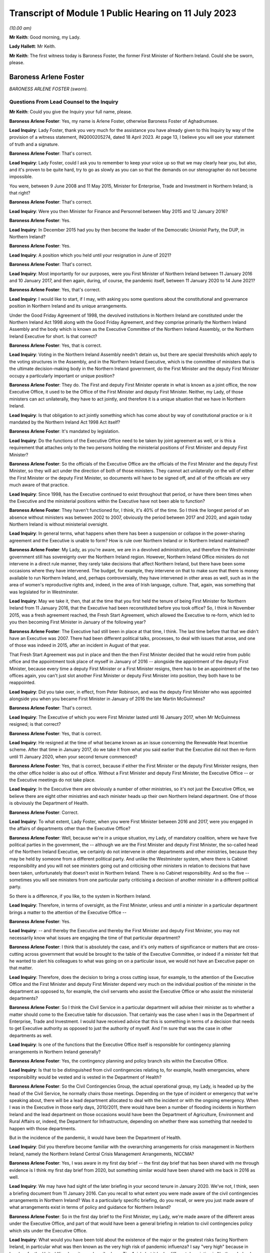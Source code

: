 Transcript of Module 1 Public Hearing on 11 July 2023
=====================================================

*(10.00 am)*

**Mr Keith**: Good morning, my Lady.

**Lady Hallett**: Mr Keith.

**Mr Keith**: The first witness today is Baroness Foster, the former First Minister of Northern Ireland. Could she be sworn, please.

Baroness Arlene Foster
----------------------

*BARONESS ARLENE FOSTER (sworn).*

Questions From Lead Counsel to the Inquiry
^^^^^^^^^^^^^^^^^^^^^^^^^^^^^^^^^^^^^^^^^^

**Mr Keith**: Could you give the Inquiry your full name, please.

**Baroness Arlene Foster**: Yes, my name is Arlene Foster, otherwise Baroness Foster of Aghadrumsee.

**Lead Inquiry**: Lady Foster, thank you very much for the assistance you have already given to this Inquiry by way of the provision of a witness statement, INQ000205274, dated 18 April 2023. At page 13, I believe you will see your statement of truth and a signature.

**Baroness Arlene Foster**: That's correct.

**Lead Inquiry**: Lady Foster, could I ask you to remember to keep your voice up so that we may clearly hear you, but also, and it's proven to be quite hard, try to go as slowly as you can so that the demands on our stenographer do not become impossible.

You were, between 9 June 2008 and 11 May 2015, Minister for Enterprise, Trade and Investment in Northern Ireland; is that right?

**Baroness Arlene Foster**: That's correct.

**Lead Inquiry**: Were you then Minister for Finance and Personnel between May 2015 and 12 January 2016?

**Baroness Arlene Foster**: Yes.

**Lead Inquiry**: In December 2015 had you by then become the leader of the Democratic Unionist Party, the DUP, in Northern Ireland?

**Baroness Arlene Foster**: Yes.

**Lead Inquiry**: A position which you held until your resignation in June of 2021?

**Baroness Arlene Foster**: That's correct.

**Lead Inquiry**: Most importantly for our purposes, were you First Minister of Northern Ireland between 11 January 2016 and 10 January 2017, and then again, during, of course, the pandemic itself, between 11 January 2020 to 14 June 2021?

**Baroness Arlene Foster**: Yes, that's correct.

**Lead Inquiry**: I would like to start, if I may, with asking you some questions about the constitutional and governance position in Northern Ireland and its unique arrangements.

Under the Good Friday Agreement of 1998, the devolved institutions in Northern Ireland are constituted under the Northern Ireland Act 1998 along with the Good Friday Agreement, and they comprise primarily the Northern Ireland Assembly and the body which is known as the Executive Committee of the Northern Ireland Assembly, or the Northern Ireland Executive for short. Is that correct?

**Baroness Arlene Foster**: Yes, that is correct.

**Lead Inquiry**: Voting in the Northern Ireland Assembly needn't detain us, but there are special thresholds which apply to the voting structures in the Assembly, and in the Northern Ireland Executive, which is the committee of ministers that is the ultimate decision-making body in the Northern Ireland government, do the First Minister and the deputy First Minister occupy a particularly important or unique position?

**Baroness Arlene Foster**: They do. The First and deputy First Minister operate in what is known as a joint office, the now Executive Office, it used to be the Office of the First Minister and deputy First Minister. Neither, my Lady, of those ministers can act unilaterally, they have to act jointly, and therefore it is a unique situation that we have in Northern Ireland.

**Lead Inquiry**: Is that obligation to act jointly something which has come about by way of constitutional practice or is it mandated by the Northern Ireland Act 1998 Act itself?

**Baroness Arlene Foster**: It's mandated by legislation.

**Lead Inquiry**: Do the functions of the Executive Office need to be taken by joint agreement as well, or is this a requirement that attaches only to the two persons holding the ministerial positions of First Minister and deputy First Minister?

**Baroness Arlene Foster**: So the officials of the Executive Office are the officials of the First Minister and the deputy First Minister, so they will act under the direction of both of those ministers. They cannot act unilaterally on the will of either the First Minister or the deputy First Minister, so documents will have to be signed off, and all of the officials are very much aware of that practice.

**Lead Inquiry**: Since 1998, has the Executive continued to exist throughout that period, or have there been times when the Executive and the ministerial positions within the Executive have not been able to function?

**Baroness Arlene Foster**: They haven't functioned for, I think, it's 40% of the time. So I think the longest period of an absence without ministers was between 2002 to 2007, obviously the period between 2017 and 2020, and again today Northern Ireland is without ministerial oversight.

**Lead Inquiry**: In general terms, what happens when there has been a suspension or collapse in the power-sharing agreement and the Executive is unable to form? How is rule over Northern Ireland or in Northern Ireland maintained?

**Baroness Arlene Foster**: My Lady, as you're aware, we are in a devolved administration, and therefore the Westminster government still has sovereignty over the Northern Ireland region. However, Northern Ireland Office ministers do not intervene in a direct rule manner, they rarely take decisions that affect Northern Ireland, but there have been some occasions where they have intervened. The budget, for example, they intervene on that to make sure that there is money available to run Northern Ireland, and, perhaps controversially, they have intervened in other areas as well, such as in the area of women's reproductive rights and, indeed, in the area of Irish language, culture. That, again, was something that was legislated for in Westminster.

**Lead Inquiry**: May we take it, then, that at the time that you first held the tenure of being First Minister for Northern Ireland from 11 January 2016, that the Executive had been reconstituted before you took office? So, I think in November 2015, was a fresh agreement reached, the Fresh Start Agreement, which allowed the Executive to re-form, which led to you then becoming First Minister in January of the following year?

**Baroness Arlene Foster**: The Executive had still been in place at that time, I think. The last time before that that we didn't have an Executive was 2007. There had been different political talks, processes, to deal with issues that arose, and one of those was indeed in 2015, after an incident in August of that year.

That Fresh Start Agreement was put in place and then the then First Minister decided that he would retire from public office and the appointment took place of myself in January of 2016 -- alongside the appointment of the deputy First Minister, because every time a deputy First Minister or a First Minister resigns, there has to be an appointment of the two offices again, you can't just slot another First Minister or deputy First Minister into position, they both have to be reappointed.

**Lead Inquiry**: Did you take over, in effect, from Peter Robinson, and was the deputy First Minister who was appointed alongside you when you became First Minister in January of 2016 the late Martin McGuinness?

**Baroness Arlene Foster**: That's correct.

**Lead Inquiry**: The Executive of which you were First Minister lasted until 16 January 2017, when Mr McGuinness resigned; is that correct?

**Baroness Arlene Foster**: Yes, that is correct.

**Lead Inquiry**: He resigned at the time of what became known as an issue concerning the Renewable Heat Incentive scheme. After that time in January 2017, do we take it from what you said earlier that the Executive did not then re-form until 11 January 2020, when your second tenure commenced?

**Baroness Arlene Foster**: Yes, that is correct, because if either the First Minister or the deputy First Minister resigns, then the other office holder is also out of office. Without a First Minister and deputy First Minister, the Executive Office -- or the Executive meetings do not take place.

**Lead Inquiry**: In the Executive there are obviously a number of other ministries, so it's not just the Executive Office, we believe there are eight other ministries and each minister heads up their own Northern Ireland department. One of those is obviously the Department of Health.

**Baroness Arlene Foster**: Correct.

**Lead Inquiry**: To what extent, Lady Foster, when you were First Minister between 2016 and 2017, were you engaged in the affairs of departments other than the Executive Office?

**Baroness Arlene Foster**: Well, because we're in a unique situation, my Lady, of mandatory coalition, where we have five political parties in the government, the -- although we are the First Minister and deputy First Minister, the so-called head of the Northern Ireland Executive, we certainly do not intervene in other departments and other ministries, because they may be held by someone from a different political party. And unlike the Westminster system, where there is Cabinet responsibility and you will not see ministers going out and criticising other ministers in relation to decisions that have been taken, unfortunately that doesn't exist in Northern Ireland. There is no Cabinet responsibility. And so the five -- sometimes you will see ministers from one particular party criticising a decision of another minister in a different political party.

So there is a difference, if you like, to the system in Northern Ireland.

**Lead Inquiry**: Therefore, in terms of oversight, as the First Minister, unless and until a minister in a particular department brings a matter to the attention of the Executive Office --

**Baroness Arlene Foster**: Yes.

**Lead Inquiry**: -- and thereby the Executive and thereby the First Minister and deputy First Minister, you may not necessarily know what issues are engaging the time of that particular department?

**Baroness Arlene Foster**: I think that is absolutely the case, and it's only matters of significance or matters that are cross-cutting across government that would be brought to the table of the Executive Committee, or indeed if a minister felt that he wanted to alert his colleagues to what was going on on a particular issue, we would not have an Executive paper on that matter.

**Lead Inquiry**: Therefore, does the decision to bring a cross cutting issue, for example, to the attention of the Executive Office and the First Minister and deputy First Minister depend very much on the individual position of the minister in the department as opposed to, for example, the civil servants who assist the Executive Office or who assist the ministerial departments?

**Baroness Arlene Foster**: So I think the Civil Service in a particular department will advise their minister as to whether a matter should come to the Executive table for discussion. That certainly was the case when I was in the Department of Enterprise, Trade and Investment. I would have received advice that this is something in terms of a decision that needs to get Executive authority as opposed to just the authority of myself. And I'm sure that was the case in other departments as well.

**Lead Inquiry**: Is one of the functions that the Executive Office itself is responsible for contingency planning arrangements in Northern Ireland generally?

**Baroness Arlene Foster**: Yes, the contingency planning and policy branch sits within the Executive Office.

**Lead Inquiry**: Is that to be distinguished from civil contingencies relating to, for example, health emergencies, where responsibility would be vested and is vested in the Department of Health?

**Baroness Arlene Foster**: So the Civil Contingencies Group, the actual operational group, my Lady, is headed up by the head of the Civil Service, he normally chairs those meetings. Depending on the type of incident or emergency that we're speaking about, there will be a lead department allocated to deal with the incident or with the ongoing emergency. When I was in the Executive in those early days, 2010/2011, there would have been a number of flooding incidents in Northern Ireland and the lead department on those occasions would have been the Department of Agriculture, Environment and Rural Affairs or, indeed, the Department for Infrastructure, depending on whether there was something that needed to happen with those departments.

But in the incidence of the pandemic, it would have been the Department of Health.

**Lead Inquiry**: Did you therefore become familiar with the overarching arrangements for crisis management in Northern Ireland, namely the Northern Ireland Central Crisis Management Arrangements, NICCMA?

**Baroness Arlene Foster**: Yes, I was aware in my first day brief -- the first day brief that has been shared with me through evidence is I think my first day brief from 2020, but something similar would have been shared with me back in 2016 as well.

**Lead Inquiry**: We may have had sight of the later briefing in your second tenure in January 2020. We've not, I think, seen a briefing document from 11 January 2016. Can you recall to what extent you were made aware of the civil contingencies arrangements in Northern Ireland? Was it a particularly specific briefing, do you recall, or were you just made aware of what arrangements exist in terms of policy and guidance for Northern Ireland?

**Baroness Arlene Foster**: So in the first day brief to the First Minister, my Lady, we're made aware of the different areas under the Executive Office, and part of that would have been a general briefing in relation to civil contingencies policy which sits under the Executive Office.

**Lead Inquiry**: What would you have been told about the existence of the major or the greatest risks facing Northern Ireland, in particular what was then known as the very high risk of pandemic influenza? I say "very high" because in London, for the United Kingdom, it was described as a Tier 1 risk, but it had a different description in Northern Ireland.

**Baroness Arlene Foster**: I would have been aware -- and I'm doing this from memory, my Lady -- I would have been aware that the biggest risk would have been flu pandemic from a health point of view, and of course we were always kept up to date with security risks as well, which of course were of a different nature.

**Lead Inquiry**: Of course.

Would you have been jointly briefed with your deputy First Minister, Martin McGuinness, or were you separately briefed when you took office in January 2016?

**Baroness Arlene Foster**: He would have had exactly the same first day brief as I would have received.

**Lead Inquiry**: All right.

You would also, we presume, have been made aware then of the Civil Contingencies Group, Northern Ireland which is the overarching body within the Northern Ireland government for dealing with civil contingencies, and it's often chaired by a senior official but it may also be chaired by, together, the First Minister and the deputy First Minister. Do you recall convening or having to convene that group during your first tenure?

**Baroness Arlene Foster**: No, I did not convene that group with the deputy First Minister during my first tenure.

**Lead Inquiry**: May we look, please, at INQ000086924.

This is the protocol for the Northern Ireland Central Crisis Management Arrangements, so the CCG(NI) protocol. If we could have page 3, paragraph 3:

"The First Minister and deputy First Minister or TEO [that's the Executive Office] may activate NICCMA [those are the Northern Ireland Central Crisis Management Arrangements to which you have just referred] following a request to do so from the Executive; the Lead Government Department; a senior representative from the [Northern Ireland Office] Briefing Room ... a senior member of the [Police Service of Northern Ireland] involved in the Police led multi-agency GOLD group; the local level co-ordinator; or in the absence of any such requests, whenever [the Executive Office] judges it appropriate to do so."

Again, it's obviously some time ago now, but do you recall during your first tenure the NICCMA arrangements being activated by the Executive Office as opposed to yourself or Mr McGuinness?

**Baroness Arlene Foster**: From memory I don't think that the emergency structure was activated during that year.

**Lead Inquiry**: All right.

Page 8, paragraph 10, there is a reference to level 2 and level 3 emergencies.

As may appear obvious, Lady Foster, level 2 and 3 emergencies are the more serious emergencies within the categories of 1, 2 and 3, and they require direction, co-ordination and effective decision-making at government level.

May we presume that you would have been briefed that in the event of a level 2 or level 3 emergency, you would be expected, as the First Minister, to call for these arrangements to be triggered, to be activated, in order to be able to apply the requisite degree of governance?

**Baroness Arlene Foster**: I certainly would have expected to have been informed by the head of the Civil Service, who was the chair of the CCG(NI). I don't recall any time during 2017 or, indeed, even during the pandemic, when the First Minister and deputy First Minister chaired the CCG group.

**Lead Inquiry**: Does it stand to reason -- or maybe I can put it a different way: was there an expectation that, as First Minister, and as deputy First Minister, Mr McGuinness, you would be expected to take charge of a level 2 or level 3 emergency by virtue of the seniority of your post and, of course, the democratic accountability that you bring to bear as First Minister? Was there an expectation that level 2 and level 3 emergencies would effectively be operated by, be managed by the First and deputy First Ministers?

**Baroness Arlene Foster**: Yes, I think there was that expectation. From memory again, my Lady, I think that is what has happened during those flooding incidents that I've referred to. However, I think even during those incidents the head of the Civil Service continued to chair the CCG, but the First and deputy First Minister of the time would have been very much involved with the group.

**Lead Inquiry**: The reason I ask is -- we will look in a moment at the impacts across the board of the collapse in the power-sharing agreement -- but in the context particularly of the CCG Northern Ireland and the NICCMA arrangements, it must presumably have been a matter of real concern to you that, at the moment that you are unable to continue to discharge your ministerial functions because the agreement, the power-sharing agreement, has collapsed, you would necessarily be unable to take up the role, the important role, of leading the civil contingencies response in Northern Ireland; there could be no ministerial leadership of this group once the agreement had collapsed.

**Baroness Arlene Foster**: I think that is an accurate description. However, I will say that, on an operational basis, the head of the Civil Service was the chair of the group. I'm not diminishing the role of ministers at all. I think ministers had a very important role, particularly in emergencies, particularly around democratic accountability, as you've indicated. However, from an operational point of view, I think the group would have continued to operate, albeit without the ministerial leadership that you've referred to.

**Lead Inquiry**: To what extent were you made familiar, Lady Foster, with the associated civil contingency documents and policy guidance? We have been shown a number of documents, for example, the Northern Ireland Civil Contingencies Framework from September 2011, a key document, a Guide to Risk Assessment in Northern Ireland dated from January 2010, A Guide to Plan Preparation from March 2002, and A Guide to Emergency Planning Arrangements in Northern Ireland, described again as key in the evidence, running to 200 pages but not updated since its refresh, to use a terrible word, in September of 2011.

Were you aware of the existence of those underlying documents which underpinned the approach to civil contingencies in Northern Ireland?

**Baroness Arlene Foster**: I think, my Lady, I would have been aware that there was a structure underlying the operation of the CCG and the Hub, as it became known, which was the operational structure that integrated all of the other departments into the centre. However, I don't think I was aware of the specific nature of all of the documents, no.

**Lead Inquiry**: During the interregnum, ministerially, in 2019, it became apparent that these documents were significantly out of date and a review determined that they be updated. Do you recall between 2016 and 2017 any analogous body or group of civil servants recommending that this paperwork be updated?

**Baroness Arlene Foster**: I don't believe I received any submission in that regard.

**Lead Inquiry**: May we take it from your earlier answer that the Northern Ireland central operations room, the Hub, was in existence during your first tenure, 2016/2017?

**Baroness Arlene Foster**: It wasn't activated during 2017, as far as I'm aware. It was certainly activated when I was holding other ministerial office before then --

**Lead Inquiry**: But it -- I'm sorry, but it existed --

**Baroness Arlene Foster**: Yes, it absolutely existed, yes.

**Lead Inquiry**: All right.

The Inquiry heard yesterday from Professor Sir Michael McBride, the current Chief Medical Officer in Northern Ireland, who sits at the apex of the CMO Group, within a particular directorate in the Department of Health. It's apparent that the CMO in Northern Ireland discharges a very wide range of functions. Do you recall advice being given to the Executive Office by Professor Sir Michael McBride when you were First Minister?

**Baroness Arlene Foster**: I certainly remember his excellent work during the pandemic, but I do not believe that he was present at the Executive in the year of 2017. That must mean that there was no particular health issue that he came to the Executive on.

**Lead Inquiry**: The evidence may indicate that structurally in Northern Ireland there is a distinct divide between the functions of the Executive Office, which deal with civil contingencies in a general sense, and the role of the Department of Health, which deals with health emergencies, both in a policy sense and operationally, and also that there's a divide between the Department of Health, which deals with policy and operation, and the Public Health Agency, which is concerned generally with operational matters only.

There is also quite a diffuse structure and a split between planning bodies, such as the elements of the Executive Office, the Department of Health and so on, and pandemic preparedness groups, and what are known as EPGs and SPGs, the response groups, the emergency preparedness groups and strategic co-ordination groups.

To what extent were you aware of the quite broad and diffuse nature of this structure when you were First Minister, or of the fact that there were these structural divides between the various entities in the Northern Irish government?

**Baroness Arlene Foster**: I would have been aware, my Lady, of the different structures and responsibilities between the Public Health Agency and the department. However, I would not have been aware of the very many different groupings that there were to advise the minister in relation to all of the different threats that may come towards Northern Ireland.

I found it difficult actually sometimes to follow all the acronyms that were in the papers that were furnished to me, so I wasn't aware of all of those, no.

**Lead Inquiry**: All right.

Turning to look at the importance of ministerial leadership and the consequences of the collapse in the power-sharing agreement between 2017 and 2020.

The presence of ministers and the actions of ministers is of fundamental importance to the proper maintenance of government in Northern Ireland, is it not?

**Baroness Arlene Foster**: It is.

**Lead Inquiry**: Ministers give direction to the Northern Ireland Civil Service, they can set priorities, they drive the system onwards, they may make specific decisions about resourcing. When matters are concern are brought to their attention, they have the political authority to be to bring change about. Is that all broadly accurate?

**Baroness Arlene Foster**: I think that is broadly accurate, but bearing in mind that the Office of First Minister and deputy First Minister, then the Executive Office, is slightly different, insofar as agreement had to be sought between the two First Ministers, if you like.

**Lead Inquiry**: Indeed, but that is an internal issue, I suppose --

**Baroness Arlene Foster**: Yes.

**Lead Inquiry**: -- because, from the outside world, you would be seen as a seamless part of the Northern Irish government.

The ministers also liaise, do they not, with the rest of the United Kingdom, and they liaise with the Republic of Ireland?

**Baroness Arlene Foster**: Yes.

**Lead Inquiry**: In terms of civil contingencies, are those important parts of the system?

**Baroness Arlene Foster**: Very important parts of the system, as was shown by the response to the pandemic, my Lady. I think -- and I know we're not going into this remit during this phase, but I think if you look back at all of the documents in relation to preparedness, you will see how much integrated Northern Ireland is into the United Kingdom system, for the provision of expertise, for the provision of resource, for the provision of training in terms of preparedness, so I think that is very important.

In terms of our links with the Republic of Ireland, we do have very strong co-operation that goes on on a day -- a daily basis as well. There was a planning document from 2014, a cross-border management group was set up to deal with, if you can call it the border corridor area between Northern Ireland and the Republic of Ireland, and I'm sure that's the sort of thing that happens across the world when there are two jurisdictions sitting beside each other in terms of how you deal with an emergency situation.

**Lead Inquiry**: Is that the Cross-border Emergency Management Group?

**Baroness Arlene Foster**: Yes.

**Lead Inquiry**: All right.

Then thirdly, in relation to the fundamental importance of ministers, they bring leadership to bear, do they not, not just in terms of democratic accountability, but they bring a visible face to leadership? So for the people of Northern Ireland, in a crisis it's obviously of great concern that there are leaders in place who are accountable and who may be seen to be leading the charge on the part of its citizens?

**Baroness Arlene Foster**: I certainly hope that that was the case during the pandemic, but yes, I take your point in relation to visible leadership.

**Lead Inquiry**: The reason I ask, Lady Foster, is you're aware that, from the evidence given to this Inquiry, there were a number of ways in which deleterious consequences flowed from the absence of ministerial leadership during the interregnum in your tenureship; would you agree?

**Baroness Arlene Foster**: Yes, I agree that ministers could and should have been in place during that period.

**Lead Inquiry**: The evidence from Sir David Sterling, who was formerly the Secretary to the Northern Ireland Executive, as you'll no doubt recall, because I think he became head of the Northern Ireland Civil Service just at the end of your first tenureship, but he was in any event head of the Executive Office, he says in his witness statement that the three-year period left public services in a state of decay and stagnation, as well as making extraordinary demands of the Civil Service, who had to devote a very considerable bandwidth to governing Northern Ireland in the absence of ministers; would you agree with that?

**Baroness Arlene Foster**: Indeed, there were no ministers in place during that time, and I think, my Lady, when you look at the fact that the Northern Ireland Office took a policy decision not to intervene at that time but instead leave Northern Ireland without any ministerial cover is something that I feel I need to comment on as well. Because, of course, we are a devolved administration, the Westminster government is sovereign at all times, and if there is a deficiency in the Northern Ireland administration, then those people in Westminster with responsibility for Northern Ireland have a responsibility. That's true whether it's in relation to female reproductive rights or indeed resilience and emergency planning, and I would think that that was a gap that should have been dealt with at that time.

**Lead Inquiry**: In addition, had the Stormont House Agreement of 2014 committed the Executive to a spending programme which had involved reductions in public sector costs and pay bill costs and the like, and I think a reduction in the overall size of the Northern Ireland Civil Service?

**Baroness Arlene Foster**: Yes, that is correct. That was known as the voluntary exit scheme, which allowed civil servants to apply for redundancy, an enhanced redundancy package was available at that time, and that meant that the number of civil servants in Northern Ireland -- and of course we have a small Civil Service to begin with -- was actually further reduced.

**Lead Inquiry**: Was the impact or one of the impacts of the collapse in the power-sharing agreement that it was impossible after 2017 for that process to be reversed because civil servants, in the absence of ministers, had no powers to change or recalibrate those spending priorities?

**Baroness Arlene Foster**: That is correct, they would not have been able to increase recruitment as they did not have the resource to do so.

My Lady, if I may, I do think this points to a difficulty, a more -- a wider difficulty with the Northern Ireland Civil Service, because we are a separate Civil Service to the Home Civil Service. If we had have been part of the Home Civil Service, then that could have been dealt with, and we could have had that interchange not only of resource and numbers but also skills, and I've no doubt we will come on to talk about preparedness in the context of a lack of resource. I think one of the ways that we should have been able to deal with this, and I have felt this for some time, is that the Northern Ireland Civil Service should be integrated into the Home Civil Service.

**Lead Inquiry**: So in essence, Lady Foster, the public sector spending patterns that were put in place as a result of the Stormont House Agreement of 2014 remained immutable after 2017?

**Baroness Arlene Foster**: And indeed the wider UK spending at that time, which of course had been reduced in the context of dealing with the worldwide recession --

**Lead Inquiry**: So is that --

**Baroness Arlene Foster**: -- 2009.

**Lead Inquiry**: That's a reference to the general so-called austerity --

**Baroness Arlene Foster**: It is.

**Lead Inquiry**: -- programme?

Just dealing -- just maintaining our focus on Northern Ireland, those spending cuts and the impact on the Northern Ireland Civil Service were the direct result, of course, of a pre-interregnum programme put into place in 2014 that civil servants were unable to alter. Why couldn't, under direct rule, Westminster step in between 2017 and 2020 and recalibrate that spending programme?

**Baroness Arlene Foster**: That's actually the point I'm making, my Lady, that they should have stepped in. If there was a difficulty with resourcing in Northern Ireland, particularly around the important issue of resilience and planning for emergencies, then there was a duty on the Westminster government to note that and indeed to take the appropriate action.

**Lead Inquiry**: In addition, Mr Swann in evidence and in his witness statement, a fellow former politician in Northern Ireland, speaks of how the lack of an Executive between 2017 and 2020 had an adverse effect on the preparedness of the health and social care system generally, because key decisions were not taken on resources and staffing levels. There was a gap between demand and health and social care capacity that civil servants were unable to fill, so the health and social care system became significantly more degraded during that period as well.

Would you agree?

**Baroness Arlene Foster**: I think, my Lady, we have to put that into the context of a recognition by the Executive before the collapse that there was a need to reform the health system widely in Northern Ireland. When I began my life as a minister I think the budget for health and social care was just over 40%. By this stage the budget was 52% of the block grant. So the health and social care budget was continuing to grow, but there continued to be difficulties within the system.

So that recognition led to the commissioning of a report and work carried forward for us by an eminent person in the field, Rafael Bengoa. He reported to the health minister in 2016, I think around October, might have been September of 2016. That was brought to the Executive. And all of the parties in the Executive, the five parties, agreed that it was not just a nice thing to do, it was an absolute necessity to reform the health service in Northern Ireland.

As a result of the Executive collapsing, in January of 2017, the leadership required to take those reforms forward was not present for three years, and then because of the pandemic again those reforms have not been able to be taken forward, and now we're in a situation where we have a report from 2016 which hasn't actually been implemented.

**Lead Inquiry**: Had Professor Rafael Bengoa recommended widespread systemic change? I mean, in his review paper of October 2016, was he making a general suggestion that there should be an increase in resources and the rooting out of inefficiency, or was he recommending wholesale transformation across the health and social care system?

**Baroness Arlene Foster**: He was recommending system change. He was recommending that we had a -- more of a focus on primary care, that we move to elective centres for surgery, that we looked at Northern Ireland in the whole as opposed to our own little parts of Northern Ireland. I know this may sound strange, but those of us who live in Northern Ireland think it's an incredibly large place, but I think for those who look into Northern Ireland it's not that large, and I think he was recognising that there was a need for systems change, and, as I say, that was accepted by all of the parties at that particular time.

**Lead Inquiry**: In essence, as we've heard from Dr McBride, there was a mandate --

**Baroness Arlene Foster**: Yes.

**Lead Inquiry**: -- I apologise, Professor Sir Michael McBride -- there was a mandate to introduce the changes recommended by Professor Rafael Bengoa, but in the short period between October 2016 and the collapse of the Executive in January 2017 it was impossible to bring about any practical change?

**Baroness Arlene Foster**: Yes, there may have been preparatory work taken forward, but certainly by the time the Executive collapsed there was no meaningful change having taken place.

**Lead Inquiry**: Turning to a different angle of the collapse, with no ministers in place, presumably it wasn't possible for the important North South Ministerial Council to meet.

What is that council? You have referred to the cross-border management arrangements, but this is something different, is it not?

**Baroness Arlene Foster**: It is entirely different. So the Belfast Agreement has three strands within it. We have the internal workings of Northern Ireland, and we've talked about the Assembly and the Northern Ireland Executive; that's strand one. Strand two is north-south relationships, and that's facilitated through the North South Ministerial Council, which meets in plenary, usually about twice a year, but there are other sectoral meetings that take place throughout the year, so the health sectoral, the agricultural sector, those will take place throughout the year, with the appropriate minister attending from Northern Ireland and from the Republic. Then strand three of the agreement is the east-west relationships, the British-Irish Council relationships.

Once an Executive breaks down, there is no minister from Northern Ireland to attend the North South Ministerial Council, therefore the ministerial meetings no longer take place. However, the officials, as I understand it, my Lady, continued to meet within the policy that was already set by their ministers during that time.

**Lead Inquiry**: I think there's only a relatively few number of plenary meetings, maybe two a year, but --

**Baroness Arlene Foster**: Yes.

**Lead Inquiry**: -- Dr McMahon, the permanent secretary in the Executive Office, calculated that:

"In terms of the North South Ministerial Council, a rough calculation on my part would have been that there were about 46 lost ... Ministerial Council meetings ..."

In total, because of course there is a number of meetings between individual ministers, not just plenary meetings.

So a very significant number of meetings simply did not take place?

**Baroness Arlene Foster**: Yes, so sectoral committee meetings would have been lost, to use Dr McMahon's words.

**Lead Inquiry**: Yes. We of course presume that those meetings are envisaged under the Good Friday Agreement for good reason, for good purpose, they have enormous utility, and they bring about significant practical benefit, so their absence was obviously a matter of very real concern and regret, no doubt?

**Baroness Arlene Foster**: The actual North South Ministerial Council meetings can be quite formalised, my Lady. A lot of the work that goes on between the two administrations takes place on either side of the meetings, as often happens to be the case. The meetings themselves are of a formalised nature because of the arrangements that have been set up for those meetings. So not only does the minister of that particular department attend, he is usually accompanied by a minister. So if it's a unionist minister, if I take the Department of Health, Minister Swann, he would have been accompanied by a nationalist minister, to make sure that, in the balance that is Northern Ireland, that things are kept in equilibrium. So there would have been two ministers from the Northern Ireland Executive and one minister from the Republic of Ireland.

**Lead Inquiry**: All right.

Turning now to look at the civil contingencies structure more specifically, in the context of the impact of the collapse, the evidence before my Lady shows that, in a number of letters from members of the Civil Contingencies Policy Branch, in particular its head, in a letter dated 22 January 2020, significant work on sector resilience, that's to say making preparations for the ability of the health and social care structures in Northern Ireland to meet the demands of a prospective pandemic, effectively were unable to be completed because of the resourcing problems to which you've made reference, the demands of the necessary preparations for a no-deal EU exit. And the risk registers, both at the civil contingencies policy board level and in the Department of Health departmental level and in the civil contingencies policy board work programme documents, were flashing red for concerns being expressed about the civil contingencies system running behind on producing assessments, sector resilience, the problems from staffing shortages, the non-attendance at Cross-border Emergency Management Group meetings and so on.

Were you made aware of the parlous state into which that part of the system had descended when you took office again on 11 January 2020?

**Baroness Arlene Foster**: No, I was given the general briefing, which I think I've already indicated. I was aware that, in terms of civil contingencies, that there had been an Operation Yellowhammer to deal with a no-deal Brexit and that there had been a number of exercises carried out and training, and the TEO, the Executive Office, had taken on a leadership role in respect of that.

But to answer your question, and those number of issues that you've raised, I was not made aware when I came into office in January 2020 of that.

**Lead Inquiry**: Although it's a matter for further debate in the context of Module 2C, plainly you had to deal with the system as you found it to be --

**Baroness Arlene Foster**: Sure.

**Lead Inquiry**: -- on 11 January in the face of this terrible pandemic, so it must have been apparent to you that things were not as well as they perhaps ought or should have been?

**Baroness Arlene Foster**: Well, I have to say, my Lady, that when the pandemic hit Northern Ireland, whatever about planning, the determination of the Civil Service, and indeed the National Health Service in Northern Ireland, was quite amazing, they stood up in a way that I was very proud of, and whilst Mr Keith may say that it was in a parlous state, I think the response was, given that we hadn't ministers for three years, quite an incredible response to what was coming towards us.

**Lead Inquiry**: On account largely of the remarkable efforts of the individual members --

**Baroness Arlene Foster**: Absolutely.

**Lead Inquiry**: -- of the population of Northern Ireland?

**Baroness Arlene Foster**: Correct.

**Lead Inquiry**: Because the reality by January 2020 was that the Civil Service, to use the words of Sir David Sterling, had become stagnant, it had been denuded of leadership, direction and ministerial control, there was a general shortage of resources, the civil contingencies structure was described by an officer in its main constituent body, the policy branch, as being not fit for purpose, and the country generally was devoid or at least suffered from a lack of proper resilience, so that it was less able and less prepared to be able to meet the demands of a pandemic; would you agree with those general propositions?

**Baroness Arlene Foster**: I'm not sure I agree with all of those general propositions. When I now look back, my Lady, at the planning that there was and which at the time I was unaware of in terms of the Department of Health to deal with some of the issues that came towards them, I'm not sure any planning would have had us fit for purpose to deal with the Covid pandemic, in terms of the scale and nature of it, particularly when the number one risk on the risk register across the United Kingdom was for a flu pandemic and what came towards us was not a flu pandemic but a very transmittible disease in the community. Therefore, the need to scale up and have the capability to deal with that was something that we had to dig very deep into very quickly.

**Lead Inquiry**: That, of course, is a perfectly proper observation to make in relation to the operational response and the way in which the people of Northern Ireland responded to the crisis. But you agree, and you've agreed in the course of evidence, that there was, objectively, a reduced resilience in Northern Ireland as a result of the matters that we've discussed.

**Baroness Arlene Foster**: I think there was a reduced resilience, and as I've said, I believe that the Westminster politicians who were in charge of Northern Ireland ostensibly from a sovereignty point of view at that time should have been made aware of that difficulty and should have acted, because if there is a gap in resilience, my Lady, in part of the United Kingdom, surely that should concern the Government of the United Kingdom, in terms of where there are gaps, whether that's in Wales, Scotland or indeed in Northern Ireland.

**Lead Inquiry**: Therefore you would agree, would you not, with this proposition: that all the politicians in Northern Ireland, and perhaps also in Westminster, must bear their share of the responsibility for leaving the people in Northern Ireland in that state?

**Baroness Arlene Foster**: Well, as the record knows, my Lady, I very much wanted to be in government during those years of 2017, 2018, 2019, to deal with the issues that Sir David Sterling has referred to, and indeed has been referred to by Denis McMahon. Unfortunately, because we have a mandatory coalition, I cannot go in alone, and therefore we were in a situation where we did not have ministerial cover.

And I don't want to enter into the realms of politics, my Lady.

**Lead Inquiry**: Indeed not.

It seems self-evident, Lady Foster, that the demands and the benefits but the exigencies of the Good Friday Agreement and the constitutional structure in Northern Ireland are what they are. Nothing can be done about the fact that if there is a collapse in the power-sharing agreement there is no ministerial leadership or control or guidance.

**Baroness Arlene Foster**: I believe it's what is called realpolitik, and indeed if there is difficulty in Northern Ireland then we are left without ministerial cover, and I really do believe, my Lady, that the United Kingdom Government needs to look at that, and when there is an absence of power-sharing, which of course has been voted on by the people of Northern Ireland, and that's their system of government that they desire, then there is a responsibility on Westminster to step in.

**Lead Inquiry**: So that never again may it be said that politicians have derogated from their duties to the citizens of Northern Ireland in terms of making sure that the country is ready for whatever emergencies it may confront in the future?

**Baroness Arlene Foster**: The preparedness of the UK is something that this Inquiry is determined to look at, and indeed the response thereafter, and I think in terms of the preparedness the Westminster government should have been aware that there was a gap in Northern Ireland.

**Lead Inquiry**: To what extent were you updated, as the leader of the DUP, during the interregnum, the period of time in which you were not First Minister? Were the political parties in Northern Ireland kept informed of the position in terms of public sector resources, spending, the state of the Civil Service, the structural state of play, or was it very -- was it ... well, were you made privy to very little information about the state of play?

**Baroness Arlene Foster**: So as is the case now, from time to time parties will be invited in by the head of the Civil Service for briefings in relation to the state of play, usually to deal with the most pressing issue of the time. Health resourcing was one of those issues and of course Operation Yellowhammer was another issue that we would have been briefed on as well.

**Lead Inquiry**: So the political parties in Northern Ireland --

**Baroness Arlene Foster**: Yes.

**Lead Inquiry**: -- were made aware of the general state of affairs --

**Baroness Arlene Foster**: Yes.

**Lead Inquiry**: -- where the position had been reached in terms of resourcing and the impact of Operation Yellowhammer and so on?

**Baroness Arlene Foster**: In a very general way, yes.

**Lead Inquiry**: Were you aware, therefore, that there were problems or at least aware that there had been unwelcome and deleterious consequences or impacts upon the civil contingencies structure in Northern Ireland?

**Baroness Arlene Foster**: I don't believe that that is something that was briefed to the parties during those three years.

**Lead Inquiry**: All right.

Could we now turn to the question of the issue concerning the broad alignment between Northern Ireland's approach to pandemic planning and -- together with that of the United Kingdom.

When you were First Minister in 2016 to 2017, how aware were you of the general alignment between Northern Ireland and the United Kingdom in terms of the strategy that would be adopted to any future pandemic?

**Baroness Arlene Foster**: Well, Northern Ireland is part of the United Kingdom, so we're very much involved in the strategic view of what should happen in an emergency of whatever type. So, yes, I would have been very much aware of that, and the existence of COBR should the need arise.

**Lead Inquiry**: What about the 2011 strategy which underpinned the approach in Westminster and was the analogue of the 2013 document in Northern Ireland? Were you aware of the, what is now quite apparent, limitations of that strategy and of that pandemic influenza document?

**Baroness Arlene Foster**: I don't think that that was briefed to me during my time in 2016. I probably became more aware of that document in the early days of the pandemic.

**Lead Inquiry**: Does it follow that you wouldn't have, therefore, engaged in any debate about whether or not a plan for the United Kingdom generally was suitable for a particular part of the United Kingdom which happens to share, epidemiologically and geographically, an island with another country? Was that ever issue ever up for debate?

**Baroness Arlene Foster**: I don't think the issue was ever up for debate because we're part of the United Kingdom, therefore we work through the systems of the United Kingdom, Wales, Scotland, Northern Ireland, England. But we do of course, through other systems, recognise our nearest neighbour. We work very closely in terms of operational matters, we work through the North South Ministerial Council, and indeed, very shortly after the pandemic came to our shores, we took action to have those connections with our ministerial colleagues in the Republic of Ireland.

So sometimes I think there is a lot of emphasis on structure, but actually it's the operational issues that matter to people on the ground, and I think we had a close working relationship with our colleagues.

Sometimes problems arise, we have a different legal system, we have a different structure, and that arose during the response phase, and I'm sure we'll come back to that during those hearings.

**Lead Inquiry**: Your first period in post as First Minister ended on 10 January 2017. Shortly beforehand there had been an exercise for the United Kingdom called Exercise Cygnus. It took place over a number of days in October, and it had in fact its genesis in an earlier exercise which took place in Wales in 2014.

There hadn't, I think, been a report on Exercise Cygnus in Northern Ireland by the time you left office in January 2017, but were you briefed orally on the outcome of that exercise, or were you made aware of the ways in which the pandemic planning or the health emergency systems in Northern Ireland required certain actions and lessons to be implemented?

**Baroness Arlene Foster**: Well, as I said, my Lady, in evidence, those would have been matters for the Department of Health and, given our very specific circumstances in Northern Ireland, I was not made aware of the outcome of Operation Cygnus, but I understand that the Department of Health were very much leading in that exercise.

**Lead Inquiry**: Coming forward to 2020, and deliberately not asking you questions about the reality of the operational responses that you were forced to make after the pandemic struck, but focusing on the structures that were in place as you found them to be, were you aware that there was no automatic Northern Ireland representation on SAGE?

**Baroness Arlene Foster**: I was not made -- I was not aware of that immediately, but I became aware of that.

**Lead Inquiry**: Did you ensure, after no doubt an appropriate passage of time, that a Northern Ireland representative was to be on SAGE and had to be on SAGE?

**Baroness Arlene Foster**: It was a matter of concern. The Chief Medical Officer and Chief Scientific Adviser, however, assured us that they were very much in close contact with their colleagues in Whitehall, and, as I understand it, I think from March the Chief Scientific Adviser did attend most of the meetings in SAGE and then augmented that with other mechanisms, which we will discuss during the response phase no doubt.

**Lead Inquiry**: Did you have many dealings yourself when you were First Minister with Professor Young, one of the two departmental CSAs? There was a CSA in the Department of Health, Professor Young, and one in the Department of Agriculture, Environment and Rural Affairs, as you would have known from your previous ministerial position.

**Baroness Arlene Foster**: Yes.

**Lead Inquiry**: Was there an overarching governmental CSA, or were they the only two CSAs within the Northern Irish government?

**Baroness Arlene Foster**: They were the only two, my Lady, and I think that gap has now been identified in terms of having an overall Chief Scientific Adviser and is being actioned, as I understand it, now.

**Lead Inquiry**: Sir Michael, in the course of his evidence, observed that in April 2020 he'd had to establish a strategic intelligence group chaired by the CSA, Professor Young, and including members from a number of renowned academic institutions in Northern Ireland, as well as some others, because he believed that the scientific information that was available to Northern Ireland failed to pay due regard or sufficient regard to the specific circumstances of Northern Ireland. It needed -- you needed -- to have more Northern Ireland specific information.

**Baroness Arlene Foster**: I think what he indicated, and I had the opportunity to watch his evidence yesterday, my Lady, was that it was augmenting what was coming from Whitehall, and I think that that is absolutely the right thing to do in terms of making sure that we had the best available data, information and scientific advice given to us. So the setting up of that strategic intelligence group is something that I absolutely think was the right thing to do, and it allowed us to have the ability to pinpoint in this terrible disease the transmissibility in particular areas of Northern Ireland, and to do, indeed, Northern Ireland modelling as well. So that is something that I think is going to now be taken forward by the Public Health Agency and I very much welcome that.

**Lead Inquiry**: But the point is that it wasn't until the pandemic struck --

**Baroness Arlene Foster**: Sure.

**Lead Inquiry**: -- that it became apparent that there was this lacuna in the provision of scientific data and information and there was a need for a body to collate the information from London alongside the rest of the United Kingdom, but also from Northern Ireland, in order to put it into a form that was of the greatest practical utility to you in Belfast?

**Baroness Arlene Foster**: I think it's one of the very important lessons from the pandemic that, as well as having the expertise and the ability to ask questions of some of the world's top academics in London, that to have that Northern Ireland-specific part is something that was of benefit. So hopefully in any new plans we will have that available to us -- or, indeed, not available to me but to the new ministers that are in position.

**Lead Inquiry**: May we presume that there were regular meetings and communications between yourself as First Minister and ministers in London?

**Baroness Arlene Foster**: Yes.

**Lead Inquiry**: You're aware, of course, of the United Kingdom review of intergovernmental relations. I think a policy document for that review was published or at least made available during your second time in office, in 2020 to 2021. It states -- or at least the UK review of intergovernmental relations states that ministers and civil servants across the United Kingdom are in touch on a daily basis across all areas of interest.

Was that the reality? Is that an accurate description of what you found to be the case?

**Baroness Arlene Foster**: Yes, because I had a particular background to engagement with ministers in the government. I had been involved in a confidence in supply arrangement with the government from 2017 to 2019, and that allowed me to get to know a number of ministers on a personal basis, which I think was very helpful during the pandemic, if I may say so.

But that intergovernmental relationships piece was really tested after the vote to leave the European Union, because Scotland, Wales and ourselves had particular issues that we needed to discuss with the Westminster government, and that's the genesis, if you like, of that policy framework and policy document.

**Lead Inquiry**: Putting aside the ease and efficiency with which you conducted your communications with Westminster and with UK ministers, governmentally --

**Baroness Arlene Foster**: Yes.

**Lead Inquiry**: -- would you say that the relationship ministerially between Northern Ireland and Westminster worked well? I ask because, as you know very well, your former colleague Michelle O'Neill describes meetings with the Chancellor of the Duchy of Lancaster and with the Prime Minister, the then Prime Minister, as being a last minute decision-making platform, which would perhaps tend to suggest that it was not the sort of bilateral communication device that we would all wish to aim for.

**Baroness Arlene Foster**: Indeed. And I certainly don't want to enter into the realm of politics, but it is worth noting that the complexion of the government in London was completely different from Wales, Scotland and Northern Ireland, and therefore that in and of itself had its challenges, as we moved through sharing information, and I think that that is reflected in the deputy First Minister's response.

**Lead Inquiry**: To the extent that you required to be linked in to COBR and to partake in its affairs, did you find that, practically, an efficient process?

**Baroness Arlene Foster**: I wouldn't say it's an efficient process, because by its very nature there are many people in the room, all trying to share information and speak, but I think it's a very necessary part of the procedure, and something that initially the Health Minister was invited to in Northern Ireland, and then the First and deputy First Minister became involved in COBR at a slightly later stage.

**Lead Inquiry**: Turning, finally, to some of the lessons which you identify in your witness statement and some of the issues which have arisen out of the evidence concerning Northern Ireland in particular, Sir Michael McBride has said that he thought that there would be a significant benefit in conducting testing of emergency response plans and joint exercises on a north-south basis, which would be a development, of course, on the existing arrangements. Would you agree with that proposition?

**Baroness Arlene Foster**: Well, I think there's already operational procedures and plans that take place on a north-south basis, if I think of some of the responses along the border corridor. For example, you will see health service workers, ambulances, moving across the border to help in particular incidents, which is absolutely right and should be the case. We have particular structures in place to deal with paediatric cardiac services, which I actually was involved with at the time. So I think there are some instances already taking place in terms of north-south operability and the need to work together.

But I also note that Sir Michael talked about the need to have that connection between not just north and south but actually the UK and Ireland, because we shouldn't forget that these are two sovereign governments, and therefore there is a need for them to work together. And at the risk of moving into the response phase, you could see that on international travel, you could see the fact that we do share a common travel area between the UK and Ireland, and people move freely through the UK and Ireland, and that is probably why Sir Michael was referring to that five, if you like, nation approach as opposed to just north-south.

**Lead Inquiry**: Exercise Cygnus was obviously a UK exercise.

**Baroness Arlene Foster**: Yes.

**Lead Inquiry**: So, to the extent that you've expressed concern that there isn't enough UK testing, there obviously is a process in place for cross-United Kingdom exercises.

But Sir Michael had in mind a formalised process of testing cross-border, so not systems concerned, and they do already exist, to deal with problems associated with obesity, food poverty, there's a British-Irish Council workstream, as you know, on drugs and alcohol, suicide prevention, and that accident & emergency system which operates cross-border but only in relation to the land over either side of the border or the counties on either side of the border. Testing in the field of emergency response, civil contingency, EPRR, would be something novel and different?

**Baroness Arlene Foster**: That's why I say I think it will be better with the two sovereign governments becoming involved, and we've already talked about resilience --

**Lead Inquiry**: All right, so your position is it has merit, it has a benefit, but it must be a matter for the politicians at Northern Ireland and Westminster level and the Republic of Ireland to debate between themselves?

**Baroness Arlene Foster**: Yes, because inevitably if you are to have a plan north-south, there will be elements that will be reserved to Westminster, and that is why there is a need for Westminster politicians to be involved as well.

**Lead Inquiry**: Much evidence has been given about -- and you referred to it in your own witness statement, to embedded structural inefficiencies in Northern Ireland, in particular in the context of the healthcare system, which you say you believe can only be tackled by fundamental reform.

Is such fundamental reform a necessary part of reforming the system of civil contingencies? So putting it another way, can you have a properly operated system of civil contingencies without having a properly working system of healthcare and resilience?

**Baroness Arlene Foster**: I believe the reforms envisaged by Bengoa are necessary, and therefore if they're necessary for the system, that must mean that they're necessary for resilience overall, in terms of Northern Ireland response. Particularly in a health emergency, obviously less so in other sorts of emergencies. Mind you, it's very difficult to envisage an emergency which doesn't involve the health service, if I'm frank.

**Lead Inquiry**: Another point you make in your witness statement is that it's vital next time to have better planning and advance consideration of the potential impacts, not just of --

**Baroness Arlene Foster**: Yes.

**Lead Inquiry**: -- the emergency, the exigency, the pandemic, if that is what it is, but also of the governmental responses, so lockdowns or mandatory quarantines or countermeasures and so on.

It is obvious, isn't it, from what you've said, that there was no consideration at all given to any of those features or the countermeasures or the potential consequences of the government's response to Covid in advance of Covid striking?

**Baroness Arlene Foster**: I think certainly when Covid struck there was a great fear and a great panic that ensued, not just in Northern Ireland but right across the United Kingdom, and indeed other jurisdictions as well, and there -- felt there was a need to lock down in a particular way. I do not think that enough consideration was given to the impact, the non-health impact, if I can put it like that -- and indeed there were many health impacts as well that were not foreseen.

My Lady, if I may, I mean, the devastating impact that Covid had on so many families in Northern Ireland I think is -- stays with me, because it was a devastating impact. Many people lost loved ones in devastating circumstances, which have been set out by the bereaved families' statement, and I want to take this opportunity to give them my condolences and my sympathies, and indeed to note that there are many people still suffering today with long Covid, and indeed some people in hospital today with Covid.

Therefore, I really do hope that this Inquiry is able to bring an element of closure, but more importantly to learn the very important lessons for the future, because I think that is the critical point of this Inquiry.

**Mr Keith**: My Lady, those are all the questions that I have.

**Lady Hallett**: I think we'd better break here.

We take a break for the benefit of everybody, in particular our wonderful stenographer. So I shall return at 11.30.

**Mr Keith**: My Lady.

*(11.15 am)*

*(A short break)*

*(11.30 am)*

**Lady Hallett**: Just before -- Mr Lavery, are you asking the questions? Just before you do, can I ask one question myself, and then of course -- you have finished, Mr Keith?

**Mr Keith**: I have, my Lady, I was just standing up out of courtesy since you were asking the witness a question.

**Lady Hallett**: I see.

Then, Mr Lavery, if you would ask the questions that I've given you permission to ask.

Questions From the Chair
^^^^^^^^^^^^^^^^^^^^^^^^

**Lady Hallett**: Lady Foster, can I ask, you mentioned several times that, in the absence of ministerial oversight, because the power-sharing agreement's collapsed, if there are gaps, for example in resilience, then the Westminster government should step in.

Whose duty would it be to inform the Westminster government that they had discovered gaps in resilience or preparedness?

**Baroness Arlene Foster**: Well, firstly, the Civil Service in Northern Ireland does have a relationship with the Northern Ireland Office, of course, and they have ongoing conversations, so the civil servants in Northern Ireland could alert the NIO. Of course, and I know this is a subject of under consideration, if there was to be a wider resilience audit of the UK that identified gaps in whatever part of the United Kingdom, then that could be brought to the attention of central government, whether that was on an annual, biannual basis. So I think that's maybe something to consider as well.

**Lady Hallett**: Thank you very much.

Mr Lavery.

Questions From Mr Lavery KC
^^^^^^^^^^^^^^^^^^^^^^^^^^^

**Mr Lavery**: Thank you, my Lady.

Lady Foster, my name is Lavery and I represent the Northern Ireland Covid-19 Bereaved Families for Justice, and her Ladyship has permitted me to ask you questions about a couple of themes.

The first thing I want to ask you about is the scientific advice that you were getting, and you said in your statement that the decisions you made during the pandemic, including those in relation to lockdowns and other non-pharmaceutical interventions -- this is at paragraphs 32 and 38 -- were based on a very high level of scientific advice which were, in turn, very well connected into SAGE and central government systems. That's at paragraph 22.

Now, with the obvious assistance that you obtained from scientific advisers during the pandemic, and the fact that, as First Minister, you were responsible for civil contingencies, do you regret not seeking the advice of the Chief Scientific Adviser, Professor Young, in any of the five years of his appointment prior to the pandemic?

**Baroness Arlene Foster**: Well, of course prior to the pandemic the number one risk was the flu pandemic, and it was of a different nature, the pandemic that arrived with us in 2020. The route to the Chief Scientific Adviser was through the Department of Health, because he reports in to the Department of Health through their system, and I think it is a gap in the governance that we don't have a governmental Chief Scientific Adviser, in other words one that sits in the Executive Office.

I think that that is -- that has been identified, my Lady, and is something that is now being dealt with and is certainly one of the learnings from this terrible time.

**Mr Lavery KC**: So you do regret not receiving advice or seeking advice from him?

**Baroness Arlene Foster**: Well, as I say, I wasn't in office during those years of 2017 to 2020, so it wouldn't have been appropriate for me to seek advice at that time.

In 2017, the year I was First Minister, before the pandemic, I wasn't aware that there was any issue of which I needed to seek advice at that time.

**Mr Lavery KC**: One of the issues that has arisen during the course of the Inquiry is the topic of horizon planning.

**Baroness Arlene Foster**: Yes.

**Mr Lavery KC**: Is that something that you're aware of, in scientific terms, that scientific advisers should be conscious of the advice that they should proactively be giving?

**Baroness Arlene Foster**: Yes, I became aware of this phrase and the meaning behind it obviously in preparation for the hearing today, and it certainly seems to me, particularly in identifying risks, however likely or unlikely they are, the impact -- and I go back to the evidence of Sir Oliver Letwin -- I think the impact should be flagged up that if it does happen that this is the impact that it's going to have on society, and I think certainly if there had have been horizon planning for this type of pandemic, it would have been very helpful to know what then we needed to put in place to deal with that type of pandemic.

**Mr Lavery KC**: Now, at paragraph 22 of your statement, you say that your impression was that the Northern Ireland scientific advisers had the same rights and access to central government scientific systems, and Mr Keith in your evidence earlier asked you about Northern Ireland's membership of SAGE, and you said that that's something that you weren't aware of prior to the onset of the pandemic; is that right?

**Baroness Arlene Foster**: That's correct, yes.

**Mr Lavery KC**: So that did come as a surprise to you, no doubt?

**Baroness Arlene Foster**: It did. I suppose that that's something that, again, operates in our system of government, which you will be familiar with, Mr Lavery, that operates through the Department of Health, so I wasn't aware that we weren't sitting members, but then when I listened to Sir Chris Whitty giving his evidence, he was very clear that the only permanent position in SAGE is actually the Chief Scientific Adviser to the UK Government, and then they bring in whoever they need to bring in.

I absolutely think we should be there of right in SAGE when SAGE is stood up, and in terms of horizon planning that's something that should happen across the UK on an ongoing basis, and again leads me back to the point I made to my Lady about resilience planning and the need to audit what's going on across the UK in terms of preparedness for whatever may come our way.

**Mr Lavery KC**: In fact in your evidence earlier you suggested we should be more integrated into the UK system in terms of scientific expertise and resources.

Does this then come as a surprise to you or were you aware that the Chief Scientific Adviser, Professor Young, was denied membership of the Chief Scientific Adviser UK network?

**Baroness Arlene Foster**: Yes, well, that isn't something that I would have been made aware of, because, as I say, his sponsor department is the Department of Health.

**Mr Lavery KC**: Did you know about that before I asked you, for instance?

**Baroness Arlene Foster**: No, I didn't. No.

**Mr Lavery KC**: From what you said earlier, do you think that would have been a good thing for him to be involved in that?

**Baroness Arlene Foster**: Yes, absolutely.

**Mr Lavery KC**: Or essential?

**Baroness Arlene Foster**: I think it's essential that we have as much opportunity to be involved in seeking information, seeking expertise, as we possibly can, and therefore I think -- and I know, Mr Lavery, probably there is a need to keep some of these organisations small and agile, to make sure that they work properly, because if there's too many people in the room it becomes a difficulty. However, I think from a Northern Ireland point of view, and I'm sure it's the same for Scotland and Wales, it's important that we are plugged in to the expertise that is there.

**Mr Lavery KC**: If you had been made aware of this, no doubt you would have talked to people and tried to make him a part of that?

**Baroness Arlene Foster**: I certainly would have spoken with the Minister of Health to have a discussion about his concerns around the provision of scientific advice. As we've already indicated, we don't have a governmental chief scientific adviser. I think that is something that we need to deal with, and when that person is in post I would hope that that person would have access to all of the relevant meetings that he needs to attend.

**Mr Lavery KC**: Just lastly on this topic, did you know that the Senior Medical Officer for Northern Ireland only had observer status, with no speaking rights at the Joint Committee on Vaccination and Immunisation, and that Northern Ireland only had observer status at the Advisory Committee on Dangerous Pathogens meetings, the ACDP?

**Baroness Arlene Foster**: I think I became aware of that on reading the evidence before I came to this hearing.

**Mr Lavery KC**: Then I want to ask you about your role as minister responsible for civil contingencies.

At paragraph 27 of your statement, you said that Northern Ireland needs more "access to sufficient suitably qualified draftspeople", and at paragraph 8 you said that during the period of collapse 2017 to 2020 that there was no Assembly present to -- no Assembly there to pass legislation.

You'll also be aware that large parts of the Civil Contingencies Act in 2004 do not apply to Northern Ireland, and those parts of the Act contain important statutory obligations on public authorities.

The reason that happened was that in 2005 there was an expectation on the part of the Secretary of State that equivalent devolved legislation would be introduced to Northern Ireland to ensure a similar level of protection as experienced elsewhere. In fact, Cygnus recommended that Northern Ireland should consider developing legislation on pandemic response.

Now, you may or may not be aware that Peter May, then, the former permanent secretary for the Department of Health, in his statement, paragraph 101, says that civil servants at the request of the Chief Medical Officer decided to divert resources away from the development of the Northern Ireland public health Bill to other areas, stalling the progress of that legislation.

Now, as minister responsible for civil contingencies during the relevant period, do you believe that Northern Ireland does deserve the same level of pandemic preparedness and civil contingency legislation protections as those in the rest of the UK?

**Baroness Arlene Foster**: So there's quite a lot in that, Mr Lavery.

**Mr Lavery KC**: Yes.

**Baroness Arlene Foster**: But just to say that when Operation Cygnus reported, unfortunately the Executive had collapsed by that stage and, as you've indicated, the work began on pandemic flu preparedness in terms of legislation, but that was then stopped in order to deal with Operation Yellowhammer. When I came back into office, I wasn't made aware of the fact that we hadn't progressed the Pandemic Flu Bill, but I think by that stage it had actually begun again, and indeed that work had been paused right across the UK and not just in terms of Northern Ireland.

In terms of the statutory duties, as I understand it, there are only two organisations that are at a category 1, the Police Service of Northern Ireland and the maritime authority, but that the other authorities in category 2 do operate alongside those two bodies, and it is a moot question as to whether, if there were statutory duties attached to those people they would have done -- or they would have engaged in different planning in preparation for an emergency. I'm not qualified to say whether they would or they wouldn't. Perhaps someone from those organisations could indicate whether that was the case.

**Mr Lavery KC**: Well, Dr McMahon suggested that there were perhaps three, maybe four areas in which legislation imposing mandatory duties was necessary: one was that the duties would be clearly set out; secondly, that those duties would be properly resourced; and, thirdly, that during periods which are recurrent and do last for a long period of time where there is no Assembly, that public authorities would know exactly what they had to do.

**Baroness Arlene Foster**: Yes, I think there's much merit in what Mr McMahon has said around that. And as I don't have the recommendations from Operation Cygnus in front of me, I can't really comment any further at this point.

**Mr Lavery KC**: Did you ever discuss the legislative changes and how these disadvantages should be addressed?

**Baroness Arlene Foster**: No, they were never brought to my attention.

**Mr Lavery KC**: Were you aware that the Northern Ireland public health Bill had been stalled?

**Baroness Arlene Foster**: Well, I wasn't in office until January of 2020, so I wasn't aware, when I came in -- back into office in 2020, that it had been stalled, but I think by that stage it had begun the planning again, because Operation Yellowhammer obviously was behind us at that stage, having ended in December of 2019.

**Mr Lavery KC**: Do you agree that it was an inappropriate position for the Chief Medical Officer and civil servants to have to make the decision to stall that legislation in the absence of ministerial oversight?

**Baroness Arlene Foster**: Well, I think I've given evidence to my Lady about the fact that when there isn't devolved ministers in office, that really United Kingdom Government ministers should take responsibility for something as important as resilience and emergency preparedness.

**Mr Lavery KC**: But just going back to your earlier response, you weren't aware of this legislation or this lacuna, it wasn't brought to your attention?

**Baroness Arlene Foster**: No, it wasn't, no.

**Mr Lavery KC**: Do you think it should have been?

**Baroness Arlene Foster**: Yes.

**Mr Lavery**: Thank you, my Lady.

**Lady Hallett**: Thank you, Mr Lavery.

**Mr Lavery**: Thank you, Lady Foster.

**The Witness**: Thank you.

**Mr Keith**: My Lady, that concludes the evidence of Baroness Foster.

**Lady Hallett**: Thank you very much indeed for your help, Lady Foster, and as you have envisaged in your evidence we shall meet again for the response phase. Thank you.

**The Witness**: Thank you, my Lady.

*(The witness withdrew)*

**Ms Blackwell**: My Lady, the next witness is Richard Pengelly.

Mr Richard Pengelly
-------------------

*MR RICHARD PENGELLY (sworn).*

Questions From Counsel to the Inquiry
^^^^^^^^^^^^^^^^^^^^^^^^^^^^^^^^^^^^^

**Ms Blackwell**: Is your name Richard Pengelly?

**Mr Richard Pengelly**: It is, yes.

**Counsel Inquiry**: Mr Pengelly, thank you for the assistance that you have given so far to the Inquiry. You have provided a witness statement which is at INQ000195848, and if we go to page 18 of the document -- thank you -- we can see that you signed it on 23 May of this year. Can you confirm that it's true to the best of your knowledge and belief?

**Mr Richard Pengelly**: I can indeed.

**Counsel Inquiry**: Thank you very much. We can take that down.

You currently hold the position of permanent secretary at the Department of Justice in Northern Ireland, but you previously held the position of permanent secretary at the Department of Health between July of 2014 and April of 2022.

Prior to that, you had been permanent secretary of the Department for Regional Development, but it's right to say that prior to 2014 you had no experience of working in the area of health and social care?

**Mr Richard Pengelly**: That's right, I was largely working in public expenditure in the Department of Finance.

**Counsel Inquiry**: Thank you.

My Lady, I'm conscious that you have already heard a significant amount of evidence about health matters in Northern Ireland, but I will begin, if I may, by establishing with Mr Pengelly an overview of the Department of Health in Northern Ireland.

Mr Pengelly, in 2016, there was departmental restructuring which led to the Department of Health, Social Services and Public Safety becoming the Department of Health; is that right?

**Mr Richard Pengelly**: That's right, yes.

**Counsel Inquiry**: The Department of Health, as my Lady has heard, is one of nine Northern Irish governmental departments.

The department's statutory responsibilities under the Health and Social Care (Reform) Act (Northern Ireland) 2009 are to promote an integrated system of health and social care, designed to secure an improvement in the physical and mental health of the people of Northern Ireland, the prevention and diagnosis and treatment of illness, and the social well -- and well-being of people in Northern Ireland; is that right?

**Mr Richard Pengelly**: That's right, yes.

**Counsel Inquiry**: Thank you.

Does the top management group and departmental board have the responsibility for the overall corporate governance of the department?

**Mr Richard Pengelly**: It does indeed. The overall responsibility sits largely with myself as permanent secretary and accounting officer, and I'm supported in that by the top management group, who would typically meet weekly, and the departmental board, who would meet less frequently.

**Counsel Inquiry**: Thank you.

Does the department discharge its responsibilities by direct departmental action and also through its arm's length bodies?

**Mr Richard Pengelly**: Yes, essentially the department focused on the policy agenda and the operational delivery of services, was through 17 arm's length bodies of the department.

**Counsel Inquiry**: So as permanent secretary, what is the variety of roles that you held in the Department of Health?

**Mr Richard Pengelly**: The permanent secretary role in the Department of Health is unique in the Northern Ireland context because there's a dual job title: it's permanent secretary of the department and chief executive of the health service. It's a slightly strange title because there is no legal entity of the health service in Northern Ireland; there are, as I mentioned, 17 arm's length bodies. The operational responsibilities sit with those individual bodies. So my discharge of the permanent secretary responsibilities was through the department and the top management group. I saw very much the chief executive role as one of trying to consolidate system behaviour as opposed to having the operational responsibility for the provision of care, for example.

**Counsel Inquiry**: My Lady heard yesterday from Professor Sir Michael McBride, who explained the role of Chief Medical Officer and, indeed, the Chief Medical Officers group, because the Chief Medical Officer holds overall policy responsibility for emergency planning, preparedness and response, does he not?

**Mr Richard Pengelly**: He does, yes.

**Counsel Inquiry**: In terms of multiple levels of delegation and how that fits within emergency planning and preparedness, does the level of delegation go from the Department of Health to the Chief Medical Officer, and from the Chief Medical Officer then to the Deputy Chief Medical Officer, and also the director of Population Health directorate?

**Mr Richard Pengelly**: It does, although I'm just wary of emphasising the delegation nature too much, because sometimes that can be erroneously interpreted as an abdication of responsibilities.

Sir Michael took a very, very close involvement in emergency planning but the day-to-day work would have been delegated down to the emergency planning branch, who -- that would have been the sole focus of their responsibilities, and obviously Sir Michael would have had a broader range.

**Counsel Inquiry**: So what systems were in place to ensure efficient collaboration and engagement of those that needed to focus on emergency planning?

**Mr Richard Pengelly**: The main approach was one of the provision of assurance statements, so rather than, for example, either Sir Michael or the Deputy Chief Medical Officer completely -- the phrase we use is "marking the homework" of their direct reports, it would have been set a broad range of objectives and then seek assurance at various touchpoints in the year that those objectives were being delivered or were on track for delivery, with any issues or concerns being escalated upwards, in the first instance to the Deputy Chief Medical Officer, if necessary to Sir Michael, and then to myself if they were of a significant nature.

**Counsel Inquiry**: During your time as permanent secretary of the Department of Health, did you have any concerns about the efficacy of that system?

**Mr Richard Pengelly**: No concerns -- and, sorry, just to complete. There would be the upward escalation of concerns. The main way that my own involvement -- and Michael and his peers, the leader of the various groups across the department -- I would have had stock takes with them, normally every three to four weeks, and it would have been an hour spent together just talking through issues. From time to time we'd have touched on emergency planning, and Michael might have mentioned, you know, there's an issue about -- we have lost a member of staff, we need to bring someone in, but the sense I got was this was a very well managed and well organised area of the department, with no concerns coming to me on a formal basis.

**Counsel Inquiry**: My Lady has heard evidence about other relevant structures in terms of emergency planning within the Department of Health, the Northern Ireland Pandemic Flu Oversight Group, a Task and Finish Group, Health Emergency Planning Forum, Critical Threats Preparedness Steering Group, Joint Emergency Planning Board, and Joint Emergency Planning Team.

I'm going to ask you a question that's been put to other witnesses: do you think that there was too complex an arrangement so far as emergency planning was concerned, and also I'd like you to consider: was there any risk of duplication and overlap between those various bodies?

**Mr Richard Pengelly**: I think the short answer has to be it is a complex landscape, and with complexity there is always the risk of duplication or overlap.

The point I would make in favour of the structures is that, in my experience, and for many years as a senior civil servant, one of the issues that causes us greatest concern is organisations retreating into their silos, and the silo mentality. We strive for cross-departmental and cross-organisational working. The delivery of effective emergency preparation work cuts across the responsibilities of a number of organisations. In Health alone we have a department and 17 arm's length bodies --

**Counsel Inquiry**: Could I ask you to slow down your evidence a little for the stenographer.

**Mr Richard Pengelly**: The work also cuts across other sectors, so at times to bring those diverse range of organisations together effectively and to get them to work collaboratively towards a unified purpose requires the establishment of groups.

It does look complex, and it's something we should always be alive to and seek to minimise that complexity, but I think it's a necessary approach where responsibilities cut across organisational structures.

**Counsel Inquiry**: The Department of Health is the lead government department in respect of pandemic preparedness, is it not?

**Mr Richard Pengelly**: It is.

**Counsel Inquiry**: The department is therefore required to maintain a state of readiness and build resilience to allow it to effectively lead the response to such health emergencies where they occur, and part of the way in which the government department sought to carry out its responsibilities in that regard was in terms of the development of response plans. So I want to turn now to look at the arrangements that were in place over the course of time.

I don't want us to look at this document, but can you confirm, please, Mr Pengelly, that A Guide to Emergency Planning Arrangements in Northern Ireland, which was published by the Executive Office, a guide which runs to over 200 pages, required the Department of Health to maintain and review and update its own emergency response plan?

**Mr Richard Pengelly**: That's correct, yes.

**Counsel Inquiry**: The emergency planning branch in the department's Population Health directorate, until January of this year, was responsible for maintaining, reviewing and updating this plan; is that right?

**Mr Richard Pengelly**: That's right, yes.

**Counsel Inquiry**: Versions of the plan were published by the department between 2009 and 2013, but the plan that was in place at the time that Covid hit was the 2019 version; is that right?

**Mr Richard Pengelly**: That's right.

**Counsel Inquiry**: How often was the plan reviewed?

**Mr Richard Pengelly**: The plan would have been reviewed after any exercise which tested it or whether the plan had actually been commissioned in response to an issue, so there was an ongoing programme of review throughout that period.

**Counsel Inquiry**: Was it reviewed between 2013 and 2019?

**Mr Richard Pengelly**: It was, I think it was reviewed certainly as a consequence of Exercise Cygnus, the departmental plan was reviewed.

**Counsel Inquiry**: Was the departmental emergency response plan tested in Exercise Cygnus?

**Mr Richard Pengelly**: It wasn't specifically tested because of the nature of Cygnus, but colleagues in the emergency planning team who would have been involved in that say it would -- it's an ongoing programme of constant evaluation and review of that plan.

**Counsel Inquiry**: The plan is said to be modular in structure and therefore flexible, scalable and capable of escalation and de-escalation, and it claims to set out how the department would carry out the responsibilities and functions associated with its role as lead government department.

So let's take a look at it, please, it's at INQ000184662. This is the 2019 version of the plan, as we can see from the red text at the bottom, and it's version 4.

It we go to pages 4 and 5, please, and have a look at the contents. Now, we can see there is an introduction. There are then set out, in part 2, areas of responsibility in terms of emergency response. Part 3 covers activation procedures. Part 4, the detail of an emergency response. Part 5, a long-term response. If we can go over the page, please, part 6, training, Part 7, validation and review. Then a series of annexes, including the health Gold command templates and action cards.

Could we go to page 6, please, where I think we can see that the plan has been signed by both yourself and also Dr McBride, as he then was.

If we turn to page 11 -- thank you -- we can see at paragraph 1.9 the "Principles for activation", that:

"The Department will deploy and operate an effective and resilient response and recovery for any emergency with which it is designated the [lead government department] arising from an emergency in the following scenarios ..."

If we look to the third bullet there, it covers:

"- human infectious diseases (including pandemic influenza, avian influenza and smallpox ...) ..."

Thank you.

Could we turn to page 13, please, to look at what is said in terms of scalability. Could you explain to us, please, what the "Activation Protocol Summary" table shows us.

**Mr Richard Pengelly**: That's showing moving from a local area, which is essentially an issue which would be contained to one health trust, one small geographical area, and then once we're into levels 1, 2 and 3 there's an escalating scale of impact.

Bronze essentially means a response by one individual health and social care trust. Silver are the arrangements where what was the Health and Social Care Board, the Public Health Agency, would come together to lead a regional response at a significant level. Then if it comes to level 2 or level 3 it would escalate it up to a Northern Ireland-wide issue and up to the catastrophic level.

**Counsel Inquiry**: Thank you.

Could we have a look, please, at annex G at page 63, which I think will show us the "Health Gold Command Support to Infectious Disease Outbreaks". It says this:

"In response to any infectious disease outbreak, [the Department of Health] can provide strategic health and social care advice and direction in addition to HSC Silver arrangements (as detailed in their Joint Response Emergency Plan and other Critical Care and Acute Escalation Plans)."

Then there are a series of four bullet points which set out specific roles, responsibilities and actions that the department may take, which include:

"- Establishing a Department Reporting Rhythm ...

"- Early identification and communication of the lead Policy Branch and contact details;

"- For isolated cases in [Northern Ireland], notification to other [United Kingdom]/[Republic of Ireland] health departments ..."

Then, finally:

"- Identification of a Press ... point of contact."

There is reference at the bottom of this annex to:

"The Northern Ireland Infectious Disease Outbreak Plan [of] 2018 developed by the Public Health Agency in liaison with the [Department of Health] ..."

And saying that it's:

"... based on the most up-to-date guidance available on leading and managing an incident or outbreak ..."

Just pausing there, does this mean, Mr Pengelly, that, in addition to the document that we're looking at, in the situation of an outbreak of pandemic influenza, or indeed any similar disease, then this document needs to be considered in conjunction with the Public Health Agency outbreak plan?

**Mr Richard Pengelly**: Yes, the Public Health Agency would have had primacy in terms of the infectious disease work, so this was their plan. My understanding is that that work was predicated on an infectious disease outbreak which didn't reach pandemic level. It was more an outbreak, as opposed to a pandemic, that they would have led on.

**Counsel Inquiry**: So how serious would the outbreak have to be to move from the Public Health Agency infectious disease outbreak plan to the plan that we're looking at now?

**Mr Richard Pengelly**: Well, it would be along that escalation pathway where --

**Counsel Inquiry**: That we've just looked at?

**Mr Richard Pengelly**: Yeah, where it reached a sort of critical or catastrophic level, and that's always assessed, in terms of impact, at Northern Ireland level.

**Counsel Inquiry**: Was that transition from one plan to another well understood within your department?

**Mr Richard Pengelly**: I'm ... I'm not sure that it had ever been thought about in those terms as a transition from one to another, because Covid essentially didn't come down the outbreak pathway and be treated under one plan and then migrate to the escalation, so I think most infectious disease outbreaks would have been contained within the PHA outbreak plan and that would have covered the response by PHA colleagues.

**Counsel Inquiry**: Would it be more efficient to simply have one plan rather than the need to move from one to the other?

**Mr Richard Pengelly**: But if the second plan we're talking about is dealing with a catastrophic level, the infectious disease outbreak plan is dealing specifically with those infectious disease issues, and very much led by our clinical and medical colleagues in PHA, as opposed to the more administrative response of the ERP.

**Counsel Inquiry**: The ERP was underpinned by the United Kingdom risk assessment process, wasn't it?

**Mr Richard Pengelly**: It was.

**Counsel Inquiry**: My Lady has heard about the National Security Risk Assessment and the National Risk Register. You may have been following the evidence that the Inquiry has heard so far about the limitations and drawbacks of the system and the 2011 strategy, the United Kingdom pandemic strategy.

So without going into the detail of those drawbacks again, do you accept that if there were drawbacks to the system of risk assessment and the United Kingdom 2011 strategy, then those drawbacks would have fed in to this ERP document?

**Mr Richard Pengelly**: If I follow your question correctly, if we accept the premise that there were drawbacks in a UK-wide 2011 strategy, our 2013 HSC strategy was very much piggybacking that strategy --

**Counsel Inquiry**: Yes.

**Mr Richard Pengelly**: -- so it would have been a natural flow through.

**Counsel Inquiry**: Let's take a look at the 2013 strategy, please.

It's at INQ000183431. Thank you. That's the first page. Can we go to the contents page, please, which is at page 2.

You can see there there's an executive summary, then health and social care preparedness and response. Part 3 is the pandemic phase. At part 4, pandemic countermeasures. Part 5, summary of actions required by the HSC organisations for a pandemic. Then acronyms and glossary at the end.

You may be aware that Professor Sir Michael McBride was asked about his view of this guidance document yesterday, and he told my Lady that, in his view, it was not an effective basis for responding to the Covid pandemic because there was a need for a more generic plan that could be scaled up, but at the same time be specific enough to be tailored to a particular pathogen.

Do you agree with his view on this document?

**Mr Richard Pengelly**: Yes, absolutely.

**Counsel Inquiry**: The purpose of the guidance was to provide guidance for the healthcare system should a pandemic hit, and as we've established it's closely aligned to the 2011 United Kingdom strategy. You may also be aware that Professor Sir Michael McBride was asked about the similarity between the Northern Ireland document and that of Wales, and that in some regards it is word perfect one with the other. We know that, so far as the Wales version is concerned, the version of the document was first published, I think, in March of 2010. Are you able to shed any light on whether or not the Northern Ireland document copied certain parts of the Welsh document or vice versa?

**Mr Richard Pengelly**: I can't -- the development of the document pre-dated my arrival in the department -- other than, I think, the point Sir Michael made yesterday, it would be very common for us to share documents back and forward with colleagues across the devolved administrations and colleagues in England.

**Counsel Inquiry**: The Northern Ireland document was not updated between 2013 and 2020, was it?

**Mr Richard Pengelly**: No, it wasn't.

**Counsel Inquiry**: Do you think it should have been?

**Mr Richard Pengelly**: It -- there was a desire to do so, and I think it was one of the lessons emerging from Exercise Cygnus, but the 2013 document hung off the back of the 2011 UK document, so the approach was we were awaiting an update of the UK document to do the refresh of the Northern Ireland-specific document.

**Counsel Inquiry**: As was the case with other parts of the United Kingdom, none of the Department of Health for Northern Ireland plans set out how planning might need to be adapted for a pandemic in terms of a pandemic that had significantly higher rates of transmission, or a longer or shorter incubation period, whether or not it was an asymptomatic or symptomatic spread, or indeed had much focus on the prevention of transmission of the spread of a pandemic, did it?

**Mr Richard Pengelly**: It didn't, no, and I think that's a point that's been touched on. The reason, as I understand it, this document was reflecting what at the time was assessed as the most likely threat that was faced, which was an influenza pandemic, which wouldn't have those characteristics that you have mentioned.

**Counsel Inquiry**: Indeed, none of the plans deal in any sufficient way, I'm going to suggest, with mass diagnostic testing or infrastructure of mass contact tracing or mandatory quarantine or the possibility of mass self-isolation, do they?

**Mr Richard Pengelly**: They don't, but, again to emphasise, the purpose of the document was to address what was assessed by the scientific and clinical assessment of the most likely risk. We didn't set out to prepare a document that would be of use in every possible scenario that we might face. So it was aimed at the number one threat.

**Counsel Inquiry**: Yes, but not just every scenario that you might face, there was no level of scalability or adaptability, was there?

**Mr Richard Pengelly**: Not in the terms you apply. I mean, there was reference that the -- some of that repeats(?) of the plan could be used for a non-influenza pandemic. But, to be fair, I don't think it went into much more granular detail than that.

**Counsel Inquiry**: No, and do you see the sense in the plans going forward containing details of different transmission situations and also plans to deal with the manner in which the population may need to be controlled in the event of a outbreak?

**Mr Richard Pengelly**: I think in the light of experience that would be a hugely sensible approach.

**Counsel Inquiry**: I'd like to move now to look at the department risk register, which again my Lady heard some evidence about yesterday.

It's at INQ000185379. Thank you.

We can see that this is the risk register for 2018/2019, which is indeed the one that was in place at the time --

**Mr Richard Pengelly**: Yes.

**Counsel Inquiry**: -- of the outbreak, wasn't it?

If we can look at page 6, please, and go to row DR6, we can see that:

"The health and social care sector [this is the risk that's being identified] may be unable to respond to the health and social care consequences of any emergency (including those for which the [Department of Health] is the Lead Government Department) due to inadequate planning and preparedness which could impact on the health and well-being of the population."

Tell us, Mr Pengelly, what oversight you would have had to the creation of the departmental risk register, and indeed, specifically, the risk which is identified here as risk 6?

**Mr Richard Pengelly**: There's a rolling programme of work that would be undertaken throughout the year. It starts with the articulation of the department's broad strategic objectives and -- that would be set out in our annual business plan. Once we have established the strategic objectives, the risk register is then designed to identify what are the risks that may prevent us from achieving the objectives, as we've articulated them.

So the first stage in the cycle would be to identify the risks, as has been done here.

**Counsel Inquiry**: Yes.

**Mr Richard Pengelly**: The next stage then is to assess and, I'm sure we'll come on to it, the likelihood and impact: the likelihood of that risk crystallising and, if it were to crystallise, the impact it would have.

Then we develop mitigating measures. So that, in a sense, is the planning cycle. It's: identify the risks against the strategic objectives, assess the impact of the risk and what steps can we take to mitigate the risk. Then the rest of the reporting cycle is: are we delivering the mitigating actions that are necessary? And that would happen then.

There would be -- it would come on a quarterly basis. We mentioned earlier the department's top management group. It would come on a quarterly basis to that. It would also go on the departmental board agenda and the department's audit and risk committee would specifically look at the risk register and provide some assurance.

**Counsel Inquiry**: Let's look at pages 24 and 25, please, for more details on risk DR6. My Lady was taken through this yesterday during the evidence of Professor Sir Michael McBride, and we can see that under the second column, the risk(sic) and social care sector risk is set out again in full.

In the eighth column we can see the action that was planned with target dates and owners, and my Lady has been taken through that.

But I want to ask you the same question that was asked of Robin Swann and also Professor Sir Michael McBride: why column 9 is empty, were there any actions completed, and if so what was the completion date?

**Mr Richard Pengelly**: Yeah. The -- my -- forgive me, maybe this is speculation on my part. When I was describing the process, I was separating, there's the planning stage and then there's the reporting stage. My sense is that the version before us now is the document at an early stage in the year, at the completion of the planning process, when the risks had been identified and what the planned mitigating measures are. I certainly have a copy of this document that has column 9 completed and I think colleagues are providing that.

**Counsel Inquiry**: That hasn't so far been provided to the Inquiry.

**Mr Richard Pengelly**: No, but I think steps are in place to do so, my Lady. That will be -- so there is a version -- a version of this document would have been made available to myself and colleagues in the top management team throughout the year to monitor progress against the column 8 actions.

**Counsel Inquiry**: Right. Are you able to explain to the Inquiry why that fuller version has not been provided so far?

**Mr Richard Pengelly**: I don't honestly know. I think this was provided as part of the corporate statement from the department, which -- you know, given that now I've left the department, I'm not sure about the methodology that supported that.

**Lady Hallett**: Forgive my interrupting, I thought you told me or Mr Keith told me that, parts of this document, that column had been completed.

**Ms Blackwell**: Certainly so far as the column 8 is concerned. If we can go over on to page 25 --

**Mr Richard Pengelly**: I think this version for some of the other risks that have been identified, it has been completed. It's an omission just for this specific risk.

**Ms Blackwell**: Yes. Yes. Not for any of the risks that are set out and the action that's planned in column 8 here for this risk, my Lady, but in relation to some of the other risks -- this is department risk 6 -- for some of the other risks the ninth column is completed, but not for this one.

**Lady Hallett**: That's what I understood.

**Ms Blackwell**: Yes.

**Lady Hallett**: The reason for my question is: how could this be a document at an early stage of planning if other risks have got column 9 --

**Ms Blackwell**: Completed?

**Mr Richard Pengelly**: Forgive me, my Lady, as I said at the start, it was -- there was a touch of speculation on my part. The bottom line is there should be a version with you that has column 9 completed. That does exist. And it's an oversight on the part of the department that that isn't in your possession.

**Ms Blackwell**: Right, we will await its arrival with great interest, thank you.

Elsewhere in this document there is what I'm going to describe as a crucial warning that the health and social care sector may be unable to respond because of difficulties anticipated in terms of resources.

Now, Professor Sir Michael McBride yesterday told my Lady that, in his view, the resources for the Department of Health around about this time and in the run-up to the pandemic were not enough to meet the demands of the department and that the issue persisted.

Is that something with which you agree, first of all, in terms of the level of funding that the department was receiving?

**Mr Richard Pengelly**: Yes, but could I, forgive me, firstly, just -- in terms of terminology, and forgive me if I'm dancing on a pin here -- the risk here isn't an ominous warning.

**Counsel Inquiry**: No.

**Mr Richard Pengelly**: It is the identification of a risk that may or may not crystallise, in the specific context of resources.

**Counsel Inquiry**: Yes.

**Mr Richard Pengelly**: The common view certainly that I held, my top management team held, and, you know, across the health and social care sector, was that the resource position was a huge and material challenge to us, and we didn't have sufficient resources to help us meet our strategic objectives.

**Counsel Inquiry**: Are you able to expand upon that and explain to my Lady in what way was the department receiving a shortfall of funding and what was suffering as a result of that?

**Mr Richard Pengelly**: In high level terms, and I can't recall the exact figure, but the figure that Sir Michael used yesterday certainly resonates with me from my memory, that on an annual basis typically inflation, in terms of delivering health and social care, runs at about 6% per annum. Now, that would have been the figure before we've gone into the current period of high inflation.

**Counsel Inquiry**: Yes.

**Mr Richard Pengelly**: So the period in particular we're looking at here, 2018/2019. So to run the same health service in year 2 as you did in year 1 you need a 6% increase. Typically throughout the period our budget was increasing by something in the region of 2% to 3%. So that meant year on year there was 3 percentage points of a squeeze in terms of the availability of resources.

**Counsel Inquiry**: I would like to ask a follow-up question about resources as well, please, and could we go back to page 14 in this document -- thank you -- and have a look at column 2, which sets out the detail of risk number 1:

"That available financial resources are insufficient and are not deployed effectively to ensure that essential services are maintained and the strategic objectives for the HSC and Public Safety are progressed ..."

Again, you have explained that that is the identification of a risk rather than a warning, but were there concerns, certainly whilst you were in position as permanent secretary of the department, about the way in which resources were managed and the direction in which resources were focused within the department?

**Mr Richard Pengelly**: Yes, it wasn't so much a concern about the way resources were managed, it was just the total quantum of resources that were available. If I go back, when I arrived in the department in 2014 the waiting list position was in a reasonable state. We didn't have the very long waits that we currently see. The reason for that was that the resource position of the Executive had allowed additional money to be made available to the health service each year for what's called the waiting list initiative, where there is a special initiative to try and increase activity.

As we moved past 2014 and the financial environment tightened, that additional funding for waiting list initiative disappeared. That meant -- so the real manifestation of the financial crisis was that waiting lists started to escalate, and they escalated year on year up to the period we now face where it's commonly reported Northern Ireland has the longest waiting lists across the United Kingdom.

**Counsel Inquiry**: Was there a concern within the department, though, that resources were not being deployed effectively?

**Mr Richard Pengelly**: Yes, the view within the department would be the reason we needed additional money to run a waiting list initiative was because the health and social care system wasn't structured enough, wasn't structured in the right way that we could meet the demands upon it.

The language we used was there was a mismatch between demand and capacity, and any transformation strategy, and I'm sure we'll come on to talk about that, is fundamentally aimed to try to align capacity and demand. But for as long as the system faces more demand than it has the capacity to meet, waiting lists will be the obvious manifestation of that.

**Counsel Inquiry**: Well, I want to come on and deal with the Bengoa report, because, as my Lady heard yesterday, in November of 2015 the then Minister for Health, Simon Hamilton, announced that, in response to the recommendation in The Right Time, The Right Place report by Sir Liam Donaldson, he would appoint an expert clinically-led panel to have an informed debate and prepare a report on the best configuration of health and social care services in Northern Ireland.

Is that right?

**Mr Richard Pengelly**: That's right, yes.

**Counsel Inquiry**: That was a review, as my Lady has heard, led by Professor Rafael Bengoa, who reported in October, I think, of 2016?

**Mr Richard Pengelly**: That's right, round about.

**Counsel Inquiry**: Now, the resultant report covered a myriad of areas: inequalities, an ageing population, recommendations for an overhaul, really, of primary care and hospital services, a look at workforce. And recommendation 1 was that the triple aim of improving patient experience, the health of the population, and creating a system with better value, should be very forefront of the health and social care system; is that right?

**Mr Richard Pengelly**: That's right.

**Counsel Inquiry**: My Lady has heard this morning from Baroness Foster that the absence of ministerial oversight and input into the recommendations of the Bengoa report meant that unfortunately, at the collapse of the power-sharing agreement in January of 2017, the recommendations had not been implemented and, as far as she was aware, had not been implemented at the time that Covid hit.

Do you agree with that assessment?

**Mr Richard Pengelly**: I think I would take a slightly different journey to reach -- I think the broad conclusion there is that the necessary transformative work hadn't taken place in terms of the Northern Ireland health and social care system. I would absolutely agree with that. But if I can explain --

**Counsel Inquiry**: Yes, please.

**Mr Richard Pengelly**: -- the journey was a little different.

**Counsel Inquiry**: I should also say, to put the full picture, that when questioned about this before my Lady yesterday, Professor Sir Michael McBride described that what had happened was a mandate had been agreed and building blocks had been set up, but that no further work had been done thereafter. So I tell you that just to put it in its full context.

**Mr Richard Pengelly**: Okay. The ... I think the point has been made previously that one thing we're not short of in the Northern Ireland health and social care system is reviews about how we improve. The traditional issue has been the implementation and delivery of those reviews.

**Counsel Inquiry**: Yes.

**Mr Richard Pengelly**: At the point I arrived in the department the live piece of work at that time was a document called Transforming Your Care, which had been a previous attempt at transformation. I think, from memory, there was something in the region of 70 plus recommendations, about half of which had been implemented at that stage. The Liam Donaldson work was commissioned by the then health minister in response to a specific set of circumstances that we don't need to labour. But it meant then we had two live documents, each of which were trying to chart a pathway towards transformation.

The then minister, Simon Hamilton, thought it would be useful to commission a clinically-led piece of work that Rafael Bengoa had chaired, and there was input from, you know, a consultant surgeon on our system, a general practitioner, a former chief executive of one of the trusts. But the Bengoa report was never designed to be the transformation strategy that would be implemented. It was an input to the then health minister.

Now, by the time Rafa reported the health minister had changed and Michelle O'Neill was in post. But what we did towards -- in the autumn of 2016 was we effectively took the outstanding recommendations from Transforming Your Care, the live recommendations from the Liam Donaldson piece of work and the Bengoa recommendations, and we developed the Delivering Together transformation strategy, which became the health minister's blueprint for transformation.

That was presented to the Executive and agreed in October 2016.

**Counsel Inquiry**: So just to interrupt you, if I may, that piece of work and the presentation of that to the ministers therefore must have taken place a very short time after Sir Rafael Bengoa produced his report?

**Mr Richard Pengelly**: Yes. It was a very short time after the formal receipt of his report, but we had been working very closely with Professor Bengoa in the run-up to the formal delivery of the report and he had shared with us in detail the direction of travel that he was making in terms of recommendations. So we had a good line of sight on that.

**Counsel Inquiry**: I'm sorry I interrupted your flow.

**Mr Richard Pengelly**: The key point in terms of where I have a slightly different perspective on the journey, the Delivering Together transformation strategy was a ten-year transformation journey. It included, at the point of agreement, 18 actions that would be undertaken in the early stage of that ten-year journey.

**Counsel Inquiry**: When did the ten-year journey begin?

**Mr Richard Pengelly**: 2016, so it was --

**Counsel Inquiry**: I see.

**Mr Richard Pengelly**: -- Delivering Together 2026 was the full title of it.

**Counsel Inquiry**: Yes?

**Mr Richard Pengelly**: Those 18 actions -- the department, if I roll forward to May 2019, so well into the period where there was no Executive in place, a progress report was published, all 18 of those actions that were in the original document were marked as completed and achieved. So a huge amount of preparatory work had taken place in the period with no ministers. The important point is -- but in a ten-year transformation journey, the first couple of years are putting the building blocks in place and not the big strategic decisions which would follow.

So those actions were delivered, but they alone were not delivering the strategic transformation of the service. So I think I end up in the same place but albeit a slightly different journey to it.

**Counsel Inquiry**: Professor Sir Michael McBride said this yesterday:

"... we put together the building blocks, we did some very good work in terms of what we would need to do, but there were clearly elements of this that required ministerial decision, and those areas that required a ministerial decision ... were not possible [and so] it was not possible for us to progress."

Speaking, as he was asked to do, about the time period between January of 2017 and 2020 and the lack of any ministerial oversight.

**Mr Richard Pengelly**: Yes.

**Counsel Inquiry**: So what could have been done in that time period, had there been ministerial oversight, that couldn't be done?

**Mr Richard Pengelly**: Just to be clear, I'm not contradicting or disagreeing with what -- the evidence Sir Michael gave yesterday. I think the point I'm getting at, and forgive me if it's rather precious of me, but at a point in time when I was the chief executive of health and social care in Northern Ireland, I think it's really important to acknowledge that, despite the absence of ministers, a huge amount of energy and work went in by colleagues across the system to achieve transformation. And I say that to rebut the notion that nothing happened in the absence of ministers. Lots of things happened, but the next stage of that would have been when we had done the preparatory work, and we'd delivered -- and some of those 18 actions were reviewing the configuration of particular services -- when we had done the preparatory work to undertake the review and develop what a refreshed and reformed service might look like, that required ministerial agreement to make those changes.

So I'm trying just to differentiate, preparatory work was happening, but the strategic change still required ministers and that couldn't happen. But it wasn't that we weren't moving.

**Counsel Inquiry**: It needed ministerial input, for instance, to arrange and to ensure that there was significant additional investment or legislative changes or structural changes within the department, didn't it?

**Mr Richard Pengelly**: Yes, and -- or a combination of all those.

**Counsel Inquiry**: Yes.

**Mr Richard Pengelly**: A lot of the actions were things like developing a new workforce strategy, because having an effective and -- a workforce of the right size is critical to the delivery of care, but when you have the workforce strategy and you know how to get the workforce in place, it requires ministerial input to get the resources in place to be able to afford that workforce with the right skillset.

**Counsel Inquiry**: Yes. Recommendation 2 in Professor Bengoa's report is that the health and social care department should formally invest, empower and build capacity in networks of existing health and social care providers.

I mean, that was something, looking at it starkly, and the words that I've just read out, that would have required the input of ministers to take it forwards, wouldn't it?

**Mr Richard Pengelly**: There's a continuum there. Building the network -- and at one level it's a network of clinicians across the health and social care sector in Northern Ireland. The end point of building a network is the network has to give effect to change. One of the issues, and it's shorthand in terms of the public debate, is that there are too many hospitals in Northern Ireland. I think that's shorthand for: we have too many places where we have small units delivering care. And if there was a strategic approach to that, that would be the end point of the development of those clinical networks. That end point absolutely would require ministerial endorsement and without it we couldn't progress. But the level of engagement leading up to that could happen. So it's not that nothing could happen, but you can't reach the end point without ministers and that could never happen.

**Counsel Inquiry**: No, I'm not suggesting for a moment that nothing did happen. But what I'm asking you, I go back to my previous question, is: was there, in relation to any of the 18 recommendations that you've identified, a period of time during January of 2017 and January of 2020 when the preparatory work had been completed or was ready for ministerial input but the lack of ministerial oversight, given the collapse of the power-sharing agreement, meant that that couldn't happen?

**Mr Richard Pengelly**: Yes, we reached some issues, and one of the issues that I can remember specifically is the reconfiguration of stroke services, for example. We reached the point that we had to hold that until ministers returned because we couldn't -- and there was the opportunity for a quantum increase in the effectiveness of the provision of stroke care with some restructuring, but a very contested issue that required ministerial input.

**Counsel Inquiry**: All right, thank you.

Just before we break, I want to develop your evidence on this issue of a lack of ministerial oversight during the Executive's suspension, because what you tell us in your witness statement, Mr Pengelly, is that your general views on the systems, processes and structures for pandemic preparedness in Northern Ireland were that they were robust and appropriate and that you couldn't identify any respect in which they could be improved.

Do you still stand by that?

**Mr Richard Pengelly**: Yes. The point I was making there, in terms of the system structures, that it's predicated, as we're a constitutional part of the UK, on a UK model, that flows through all regions. We're heavily linked into that. We have a mechanistic and structural approach to it which we follow. So, in terms of that, the logistics and the mechanics of that, absolutely.

**Counsel Inquiry**: And that you are not aware of any issues that would have gone to either ministers or an Executive had they been in place between 2017 and 2020, and that in that context it couldn't be asserted that the political hiatus had any direct impact on planning and preparedness. Do you still stand by that?

**Mr Richard Pengelly**: But just to be clear, if my language wasn't completely clear, that's in the context of emergency planning, it's not the broader transformation piece that we've touched on. In that three-year period there were no issues about the work that we were doing in the department as regards the development of our emergency response plan or emergency preparation that, had a minister been in place, they would've landed on the minister's desk.

**Ms Blackwell**: My Lady, that's slightly earlier than normal but I'm about to move on to a different topic.

**Lady Hallett**: Certainly.

Can I just ask one question before we break, Mr Pengelly. I don't know if you heard Baroness Foster's evidence about when you have a collapse in the power-sharing agreement and experts in the field discover that there's a gap in resilience or preparedness, that that should be relayed to Westminster or Westminster should know about it and therefore intervene.

What would happen, in your experience, if, as permanent secretary at the Department of Health, as you then were, that you discovered such a gap, how would you go about making sure the Westminster government knew about it?

**Mr Richard Pengelly**: My Lady, if we're talking about a gap that we felt was outwith our powers, because it would require a minister, and if it was such a critical nature, we would routinely be engaged with colleagues in the Northern Ireland Office. And even if in the current climate, where there are issues of a critical nature that we feel, as permanent secretaries, we don't have the power to take decisions on them, we would engage with the NIO with a view to either asking the Secretary of State to take the appropriate legislative power to make that decision or to find an alternative way to deal with it. So it would be through that dialogue.

**Lady Hallett**: Were you aware of anybody in the department or the Chief Medical Officer or anyone engaging with the Northern Ireland Office about any possible gaps in resilience or preparedness?

**Mr Richard Pengelly**: I wasn't, but I would assume that, to the extent that such a conversation was needed, it would be between colleagues in the Executive Office and the Northern Ireland Office rather than the Department of Health. I think it would more be the civil contingencies planning work that sits with TEO rather than the departmental activity.

**Lady Hallett**: Right.

Thank you very much, I shall return at 1.45.

*(12.42 pm)*

*(The short adjournment)*

*(1.45 pm)*

**Lady Hallett**: Ms Blackwell.

**Ms Blackwell**: Thank you, my Lady.

Mr Pengelly, I'm going to ask you to keep your voice up a little bit, you're very softly spoken and a request has come in for you to perhaps move a little closer, as you have done, to the microphone. Thank you very much.

The Inquiry has heard that Robin Swann took up his role as Minister for the Department of Health on 11 January 2020, and he told my Lady last week that pandemic readiness was referenced in his first day briefing, which I would like to bring up on screen, please. INQ000188802.

This is the first page, and in fact I think the document only runs to two paragraphs.

"Under the NI Civil Contingencies Framework ... the Department has been identified as the Lead Government Department for responding to the health and social care consequences of emergencies arising from ..."

Then we see the third bullet:

"- Human infectious diseases, eg Pandemic Influenza ..."

3.2:

"This requires the Department to not only develop and maintain appropriate emergency plans and response arrangements to manage its own response to an emergency, and that of its associated agencies and NDPBs, but also to co-ordinate the inter agency aspect of civil protection for those emergencies for which it has been designated lead. In such circumstances the Minister would be required to lead, direct and co-ordinate the response for [Northern Ireland], reporting as necessary to the Executive under the Northern Ireland Central Crisis Management Arrangements ..."

Let's just go down to check if there's any more. We can see that there is another paragraph on this page:

"EU Exit":

"9.1. The primary focus for [the Department of Health] has been to ensure the Health and Social Care Sector in Northern Ireland was prepared for EU Exit so that patient care was paramount. Preparedness was progressed across three workstreams ..."

Including emergency planning.

And:

"9.2. The Department worked closely with the Executive Office, the Department of Health and Social Care in England ... and the other Devolved Administrations as part of these preparations."

So if we can zoom out, please, two sections of the first day briefing, emergency planning and EU exit, Mr Swann confirmed to my Lady, last week, that this briefing was not accompanied by any other documentation or guidance to expand what we see on this one sheet.

Can you explain to us, please, Mr Pengelly, how this briefing was created? Did you have a hand in it?

**Mr Richard Pengelly**: The briefing would have originated really on a bottom-up basis and we touched earlier on the structure of the department and the number of groups led by the likes of Sir Michael and his peers across the department.

It would have been prepared, that would have been the building blocks for it at group level, where they would have had transparency on the live issues that warranted just being aired with the minister on his or her arrival into the department. So it would have been prepared.

Given the pace that it was prepared, I cannot recall whether it came to me to approve before it went to the minister or it came to me in parallel with going to the minister because, you know, things happened quite quickly in terms of restoration back in January 2020.

**Counsel Inquiry**: If it had come across your desk would you have noted that it's quite sparse in the detail?

**Mr Richard Pengelly**: I would have noted that, but I wouldn't have been critical of that, because the purpose of the first day brief is just to sight the minister, it's not a document in which we convey a request for any decisions, and the first day brief is really a pack that will be given to the minister on appointment, basically as their homework to read before they arrive in the department, at which point a series of meetings with individual to go into a bit more detail on some of the areas will be discussed.

**Counsel Inquiry**: Well, this isn't a pack, is it, it's a sheet of paper, and Mr Swann has confirmed that this was all that he received, certainly in terms of emergency planning.

And where on the document does it direct Mr Swann to engage in additional reading in order to bring himself up to speed with what the emergency planning issues are?

**Mr Richard Pengelly**: Well, this is one sheet which is an extract from the first day brief. The first day brief was not one piece of paper.

**Counsel Inquiry**: But the first day brief didn't contain anything else in terms of emergency planning, did it?

**Mr Richard Pengelly**: No, but it contained a lot of detail on other areas, and it was just a sighting document, and -- and I don't have access to it now, but I imagine the cover sheet that went with the first day brief would have made reference to it being supplemented and followed up with discussions and dialogue across the department, which would be the routine practice.

**Counsel Inquiry**: Not only did Mr Swann tell the Inquiry that this document was all that he received by way of emergency planning information, but also that during his time in office he was not made aware of the department risk register. So that appears to be something that isn't contained within the first day briefing and, according to Mr Swann, wasn't brought to his attention at all during his time in office. Do you find that surprising?

**Mr Richard Pengelly**: Not necessarily, because -- I mean, if we think back to January 2020, when Minister Swann took up post, at that stage the immediate crisis that an incoming health minister was dealing with was the industrial action, and all energy had to be focused on that. So there is an issue just about pure bandwidth and how much information you can bombard an incoming minister with.

So it's always a balance between trying to get something that's proportionate but sufficiently detailed.

In terms of the risk register, that's an issue that is dealt with at a corporate level by myself, and it was my responsibility as an accounting officer. I didn't feel the need to escalate that to the minister. Again, that's an issue just about trying to manage, you know, a very, very demanding workload and the volume of paper that routinely goes to the minister.

**Lady Hallett**: Could I just intervene here? I'm afraid I didn't understand your answer about who would have prepared the briefing, Mr Pengelly, and I've looked at the transcript and I'm afraid I still don't follow.

You were the permanent secretary of the department and you had an incoming minister. Wouldn't you have had overall charge of making sure the briefing was adequate?

**Mr Richard Pengelly**: Yes, I would have had overall responsibility, but -- I can't recall, my Lady, the exact timeline, but in the run-up to the restoration, within each department we would commission first day brief from what we called each "business area", but the nature of the first day brief is to sight the minister on the nuances and particulars of that business area, so that's where the knowledge base resides. That is pulled together and then it would come to the permanent secretary for overall approval.

I'm just -- you know, I want to avoid erroneously misleading you in this. I can't recall specifically whether this iteration of the document came to me to formally approve before it went to the minister or, given that it was a document for information rather than decision-making, given the pressing time constraints, it might have been compiled and sent to me in parallel with going to the minister, on the basis that I read it at the same time as him and if there were any issues in it I noted I could raise directly with the minister, in terms of clarification.

**Lady Hallett**: But if you read that as a new minister, you would think, forgive the expression, everything was hunky-dory. It wouldn't have alerted the minister to any potential problems, would it, or risks?

**Mr Richard Pengelly**: In terms of just focusing on emergency planning? But this section of the document was just citing the fact about the departmental responsibilities. The emerging issue at that stage about the evolving position in Covid, I think at this stage, in January, it was so fast-moving that it was captured through dialogue with the minister, because anything that was written down and sent would have been out of date by the time it had arrived with the minister.

**Lady Hallett**: Sorry for interrupting.

**Ms Blackwell**: Not at all, my Lady.

As my Lady has observed, it doesn't indicate that there are any difficulties perceived in the area of emergency planning. There's nothing on this document about the National Risk Register or the National Security Risk Assessment. There's nothing about the PFRB workstreams which had been set up but then paused for 12 months because of Operation Yellowhammer. There's nothing about any previous learning or identification of recommendations such as that that came out of Exercise Cygnus. And there's nothing at all about the existence of a departmental risk register.

Is your evidence, Mr Pengelly, that those matters would have been brought to Mr Swann's attention in subsequent conversations?

**Mr Richard Pengelly**: To the extent that they needed to be, but if we take -- this is, I presume, section 8. I mean, the numbering seems to have gone a bit awry on this document, because EU exit is section 9, whereas this is section 3 --

**Counsel Inquiry**: Yes. This is the document that we've received from your department, your old department, the Department of Health, and we have been led to understand that there was nothing else in the briefing on emergency planning apart from these two paragraphs.

**Mr Richard Pengelly**: My point is that I don't think that's unreasonable, because the purpose of a first day brief is to sight the minister. The reason I'm making the specific reference to the numbering is, if I assume that this is section 9, if the emergency planning section had been unpacked with all that granular detail in the way you suggest, that would have had to happen -- I mean, a similar approach would -- could be taken under that approach for every other section, and a short, high-level document that is meant just to sight an incoming minister would become an unmanageable, unwieldy and virtually unreadable document in which any important issues could be lost.

**Counsel Inquiry**: Accepted, but this does not telegraph Mr Swann to other documentation, to other pieces of guidance or pandemic planning, in order for him to inform himself as to the position that was in place at the time that he came into the role of Minister for Health?

**Mr Richard Pengelly**: I accept this document doesn't do that, no.

**Counsel Inquiry**: Is it your evidence, Mr Pengelly, that you personally briefed Mr Swann on the matters which we've agreed were not in this document?

**Mr Richard Pengelly**: No, I didn't personally brief him. The point is that an incoming minister would have access and would read the first day brief, which is the very high level overview. That would be followed up with the detailed engagement with the group heads and they would make a judgement call about the extent to which they needed to go into the detail of the sorts of issues that you have referred to.

So that -- there would have been a supplementary briefing, because, as came out yesterday, this is an area that was in Sir Michael's directorate. Sir Michael then would have had a more detailed briefing with him, and I don't know that -- you know, sitting here, to what extent he would have unpacked these issues.

**Counsel Inquiry**: Does the lack of detail in the briefing and what I'm going to describe as a subsequent failure from the permanent secretary to verbally brief the incoming minister on these matters indicate that there was an expectation that the department could be run without the involvement of ministers?

**Mr Richard Pengelly**: No, not at all. It was an issue about prioritisation and focus, because there was a huge work programme for an -- an incoming minister to a department that accounts for over 50% of the public expenditure in Northern Ireland that had been without a minister for three years, so it was a question about prioritisation and ensuring the ministerial focus on the key areas, and, as I've mentioned, in the context of health at that time the number one issue which consumed a huge amount of time for the incoming minister was trying to settle the industrial dispute, which was really crippling at that stage to the health service.

**Counsel Inquiry**: All right.

I want to ask you about exercises, please, and whilst appreciating that an exercise that my Lady heard about yesterday, Goliath, took place in 2003, so well before your involvement as permanent secretary in the department, nevertheless it was a Department of Health and Health Protection Agency exercise to explore the Northern Ireland response to SARS in order to identify the potential for improvements and amendments.

Professor Sir Michael McBride told my Lady yesterday that although he had not, by that time, been appointed as the Chief Medical Officer, in actual fact he was involved in the exercise in another capacity.

The lessons identified from Exercise Goliath included the following: that operational contact tracing mechanisms with the potential for scaling up needed to be developed, that hospital surge arrangements needed to be developed, that PPE had not been distributed according to plan, and that there had been little discussion heard during the course of the exercise on primary prevention to avoid further spread of the disease.

These problems were identified 17 years prior to Covid-19 hitting, and were perhaps prescient of the matters which will come to the Inquiry's attention in Module 2.

But does the fact that -- I think, if asked, you will say that this exercise wasn't brought to your attention at all, was it?

**Mr Richard Pengelly**: No, that's right.

**Counsel Inquiry**: No. Does the fact that you didn't know about any of these matters during the time that you held the role of permanent secretary in the department reflect the fact that there is a problem with corporate memory?

**Mr Richard Pengelly**: I can fully understand the premise of the question. I'd be reluctant to jump to that conclusion, because two of the issues in particular that you mentioned -- the development of contact tracing capability, there was a contract -- contact tracing capability in the Public Health Agency at the time of the Covid pandemic. The issue was the scale that was subsequently needed. So I don't understand the -- you know, the link between the point that was made, so clearly something was done about developing contact tracing.

Separately, surge plans, now there's a separate issue, which was touched on yesterday and we may come to, about some of the surge planning work that had been parked because of EU exit preparations, but surge planning -- surge planning work had been taken forward.

So without seeing the detail I couldn't conclude the extent to which corporate memory had sufficiently and adequately addressed Exercise Goliath.

**Counsel Inquiry**: But it's a simple issue: this exercise had taken place prior to you coming into the role of permanent secretary, you knew nothing about it, so whether or not certain workstreams had been taken forwards or not, does the fact that this exercise and its recommendations had not been identified to you in your role as permanent secretary indicate that perhaps there is a disconnect, that something should be in place by way of a procedure to ensure that these lessons learned and recommendations are captured and passed on to people who need to know about --

**Mr Richard Pengelly**: And I'm not trying in any way to be unhelpful, but if I offer the scenario that -- I think it was 2003 this exercise took place.

**Counsel Inquiry**: Yes.

**Mr Richard Pengelly**: If the assessment was that those particular issues about developing surge capacity and looking at contact tracing, for example, by 2010 they had been addressed, I don't think that a new permanent secretary four years after that would necessarily be briefed on that. If something had arisen, been considered and the assessment was that it had been adequately dealt with, because this was 11 years before I took up post, and if, you know, everything-- taking it to a ludicrous extreme, if everything that had happened in that 11-year period was the subject of briefing an incoming permanent secretary, the here and now issues might risk being squeezed out.

**Counsel Inquiry**: So is your answer that it was too far in the past for you to expect to be knowledgeable about it?

**Mr Richard Pengelly**: No, no, sorry. Forgive me if I've ... my answer would be: if there had been important and critical recommendations in 2003 that hadn't adequately and sufficiently been acted upon by 2014, that is an issue that could and should have been put on my desk. What I'm saying is that recommendations in 2003, if the assessment is in the intervening period they had been adequately dealt with, there would be no need to put them on my desk in 2014. And I don't, sitting -- I don't know the answer as to how well or not they were addressed.

**Counsel Inquiry**: Well, were you briefed about the report that was published into the swine flu pandemic which happened in November of 2010, which was four years before you coming into post?

**Mr Richard Pengelly**: I cannot recall if I received a specific briefing on it. I was aware, possibly aware, because in 2009, although not in the health service, I was working in public expenditure and was working closely in terms of the financial package that was being made available to the Department of Health to respond to the H1N1 issue. So I -- coming into health, I had an awareness, but I would need to go back and look at the record in terms of the exact nature of any briefing that was given to me.

**Counsel Inquiry**: Given your evidence on this subject, if there were outstanding actions that needed to be taken forwards from that report and from the Northern Ireland-specific recommendations that were contained within the report, and that you hadn't had those brought to your attention, would that be concerning?

**Mr Richard Pengelly**: Sorry, not to throw another caveat. It's the extent, the significance. If recommendations had been made and not adequately implemented, if work was ongoing, it mightn't have reached the stage of escalation to the permanent secretary at that stage. It certainly should have been a live issue in the department, with monitoring and reporting about the progress of it. But if we follow the position, it was said earlier that there's a hierarchy and the escalation -- there needs to be a filter mechanism -- whether they'd have reached that threshold at that stage in terms of the work, ultimately yes, but just at the point of arrival I'm not sure.

**Counsel Inquiry**: Certainly you were in post at the time that Exercise Cygnus took place, weren't you?

**Mr Richard Pengelly**: Yes.

**Counsel Inquiry**: 2016, and the Department of Health participated in the exercise that took place in October of that year, and the Inquiry has heard evidence that as of June 2020 there were 14 of the 22 recommendations that came out of Exercise Cygnus which had not been fully implemented. Is that a figure that you recognise?

**Mr Richard Pengelly**: The figure I recognised for Exercise Cygnus is ten recommendations, of which six were implemented.

**Counsel Inquiry**: For Northern Ireland specifically?

**Mr Richard Pengelly**: Yes.

**Counsel Inquiry**: Well, can we look at the Department of Health Exercise Cygnus lessons learned report.

Thank you, it's at INQ000188775.

This is a specific Department of Health document and I want to look specifically, please, at page 2. We can see there that the contents of the report include an introduction, regional health command centre strategic cell analysis and recommendations, emergency operations centre analysis and recommendations, evaluator analysis and recommendations, Exercise Cygnus planning team comments, and feedback on exercise organisation and outcomes.

Can we go to page 3, please. Thank you.

Now, we can see that the objectives at 1.2, the UK objectives were initially agreed with the four UK countries as follows:

"To exercise organisational pandemic influenza plans at local and national levels in the [UK].

"To exercise co-ordination of messaging to the public.

"To exercise strategic decision-making processes around managing the wider consequences and cross-government issues at both local and national levels ...

"To exercise the provision of scientific advice, including SAGE ..."

Then the following additional objectives were added by England in 2016 but these were not being tested by the devolved administrations, and if we can go over the page, please:

"To explore the social care policy implications during a pandemic.

"To explore the use of the 3rd sector to support the response.

"To exercise the co-ordination of resources to cope with excess deaths in the community.

"To identify issues raised around the impact of flu in the prison population."

Are you able to explain to the Inquiry, Mr Pengelly, why the issues at numbers 5, 6 and 7 on this document were not taken forwards by the devolved administrations?

**Mr Richard Pengelly**: I -- in terms of item 5, I suspect that because the structure for social care is so radically different between Northern Ireland and England -- this was predominantly an English-led exercise -- I cannot recall and I certainly haven't read anything in preparing for today that gives me the specific detail of why items 6 and 7 weren't taken forward.

The excess deaths I know was an issue more for the Department of Justice than the Department of Health, which may be a partial explanation. But, sorry, I can't add any more than that.

**Counsel Inquiry**: All right.

Can we replace this document, please, with INQ000006210, which is an undated document, but it appears to be the record of a roundtable discussion with devolved administrations coming out of Exercise Cygnus.

If we look at the background to the exercise itself, those details are familiar. The third bullet point underneath the heading "Background" is:

"The DAs [devolved administrations] participated throughout the exercise, and were comprehensively involved in the planning."

There is then a paragraph dealing with the exercise itself. If we can move down the document, please, we can see DA feedback, and the penultimate bullet point under this paragraph reads that:

"Although the [devolved administrations] were complimentary of the planning on clinical management, some felt it was at the cost of social care."

Can you explain, Mr Pengelly, what was meant by those concerns?

**Mr Richard Pengelly**: I can't, and I don't know whether "DAs" is used there just as a generic term or, given that the previous point about -- the items that you read on social care -- whether that is all the DAs or some that could be specific to Scotland, Wales. But, sorry, I'm not familiar with the detail behind that point.

**Counsel Inquiry**: Do you remember ever reading this document?

**Mr Richard Pengelly**: I can't specifically remember, sitting -- this document. But, you know, re-reading in preparation for today, there was clearly a familiarity about it. But you will appreciate the volume of documents that land on the desk, particularly going back seven years.

**Counsel Inquiry**: At the time of this exercise and at the time that this document was prepared -- because although, as I said, it's undated, it must have come in a relatively short period of time after the exercise itself -- there was a health minister in role in Northern Ireland, wasn't there? Michelle O'Neill was in place from May 2016 to March 2017.

**Mr Richard Pengelly**: That's right.

**Counsel Inquiry**: And as principal adviser to the minister of health, do you accept that it would have been your role, your duty to bring to her attention the lessons learned and recommendations from Exercise Cygnus?

**Mr Richard Pengelly**: Well, it would have been a responsibility that I carried, but it doesn't necessarily mean that I discharge each of those responsibilities personally. And with the other point that, if this is undated, I'm not sure whether this was available pre or post Michelle O'Neill's departure from the department.

**Counsel Inquiry**: Do you remember ever discussing Exercise Cygnus with Ms O'Neill?

**Mr Richard Pengelly**: I don't recall discussing it in detail with her, I suspect it was mentioned in terms of some broader issues. But, again, this was a specific responsibility within the Chief Medical Officer's group where the granularity, and the colleagues who had actually participated in the exercise, so any briefing would have more come from that source.

**Counsel Inquiry**: If you didn't become involved yourself in the briefing, would you accept this, Mr Pengelly: that, given the matters that were discussed and the lessons that were identified to be learned from Exercise Cygnus, it would have been important to have brought Ms O'Neill into a certain level of knowledge about the exercise itself and the report?

**Mr Richard Pengelly**: Oh yes. Yes, absolutely.

**Counsel Inquiry**: All right, thank you. We can take that down now.

I'd like to seek your views on evidence that was provided to my Lady from Professor Sir Michael McBride in terms of the island of Ireland being a single epidemiological unit, and the fact that he said there would be significant benefit in conducting testing of emergency response plans and exercises on a north-south basis involving respective Northern Ireland and Republic of Ireland health departments.

Do you agree with that?

**Mr Richard Pengelly**: I would absolutely agree with it, although I would have some concerns about the practical out-working of that, because at the moment if we plan and prepare on a separate jurisdictional basis, that there's a suite of UK preparations and a suite of Irish preparations, if they were fundamentally different in nature, I just wonder about coming together to test them in practical terms, how that would happen and how beneficial. But the principal point about greater collaboration and working together I think the point was well made by Michael.

**Counsel Inquiry**: Thank you.

Then finally I'd like to take you to two draft reports. The first is a draft report from the Department of Health emergency planning branch which we have at INQ000188797, and it's titled "A review of health gold command response to SARS-CoV-2 or Covid-19".

We can see that this is a document that's dated 11 November of 2021, so outwith our period, but what I would like you to consider, please, is what we had at page 6 of this report, and to take this into consideration in terms of planning and preparation for a pandemic.

Thank you. If we look at the top of the page, we can see in relation to what didn't go so well. There is a reference to the release of PIPP stock:

"There was a sense of panic across the HSC and independent sector in relation to PPE and an expectation that [the Department of Health] would release its entire emergency stockpile ... to BSO without appropriate justification, including items already in good stock across trusts."

If we go down to recommendation 2:

"Recommendation ... that roles and responsibilities for managing PPE during a pandemic, including when and how the emergency stockpile is used, need to be established and embedded in emergency plans."

Does that recommendation and what lies before it and behind it suggest that the emergency plans in relation to the establishment and embedding of PPE were not sufficient?

**Mr Richard Pengelly**: This isn't an issue, because it comes after the end of the module. I accept its relevance, but just to say that I haven't gone back and, in preparation for today, refreshed myself fully on this. My sense of -- that this recommendation is much more about clarifying the position to stop the sense of panic that was referred to, as opposed to there not being a mechanistic and sensible approach to actually management of the PIPP stock.

**Counsel Inquiry**: Well, that might be what created the necessity for a recommendation to be made, but the recommendation, with respect, is clear, that roles and responsibilities need to be established and embedded in emergency plans. My question is: does that suggest that they hadn't been sufficiently established and embedded in emergency plans?

**Mr Richard Pengelly**: I -- forgive me, but I would need to go back and refresh the document. My clear sense is that roles and responsibilities for managing that stock were very clear, so I don't know whether this recommendation is saying -- is trying to suggest there was a lack of clarity about those roles and responsibilities, which I would push back against, or whether it's simply saying that those roles and responsibilities, although clear, need to be better articulated in emergency plans. I'm just not sure of what -- the exact point that's being made there.

**Counsel Inquiry**: All right.

Well, this was the review of the gold command response, and perhaps we don't need to put up the document, but there was also a debrief in terms of the silver response, which also has a similar -- I'm going to suggest -- recommendation in that at page 2 it says:

"It is strongly recommended that a review is undertaken on how the emergency stockpile is controlled and managed regionally."

Did you, in your role as permanent secretary, ever consider whether or not there was sufficient planning and clarity in terms of the level of PPE, where it was kept, and whether or not it was easily available in the event of a pandemic?

**Mr Richard Pengelly**: If I could separate the issue. There's issues about PPE during the pandemic, which I suspect we'll want to leave --

**Counsel Inquiry**: Yes.

**Mr Richard Pengelly**: -- and come back to in future modules. In terms of the preparedness work --

**Counsel Inquiry**: Yes.

**Mr Richard Pengelly**: -- there was no issues that I was ever drawn into about any lack of clarity about roles and responsibilities and where oversight and management of that stock lay. That was a clear responsibility of the CMO group and, as far as I was aware, there was clarity throughout the department and the business service organisation about where that responsibility lay and what the approach to applying for and securing any release of that stock, what those mechanisms were.

**Counsel Inquiry**: So if those were concerns held by members of your department, that was certainly never brought to your attention?

**Mr Richard Pengelly**: Not at the planning and --

**Counsel Inquiry**: Prior to --

**Mr Richard Pengelly**: -- stage, no.

**Ms Blackwell**: -- the onset of Covid. Thank you.

My Lady, that concludes my questioning and, as I understand it, there are no questions suggested by any of the other core participants, and so that concludes Mr Pengelly's evidence.

**Lady Hallett**: Thank you very much indeed, Ms Blackwell.

Thank you, Mr Pengelly. See you in the next phase.

**The Witness**: Thank you.

*(The witness withdrew)*

**Ms Blackwell**: My Lady, that concludes the evidence for today, although I should say although we're having an early day, we have a lot of evidence to get through tomorrow, so we will be working hard behind the scenes.

**Lady Hallett**: Well, even the best laid plans can sometimes have a gap, so I'm sure that a lot of people will be grateful for a slightly early day.

10 o'clock tomorrow morning.

**Ms Blackwell**: Thank you very much.

**Lady Hallett**: Thank you very much.

*(2.22 pm)*

*(The hearing adjourned until 10am on Wednesday, 12 July 2023)*


